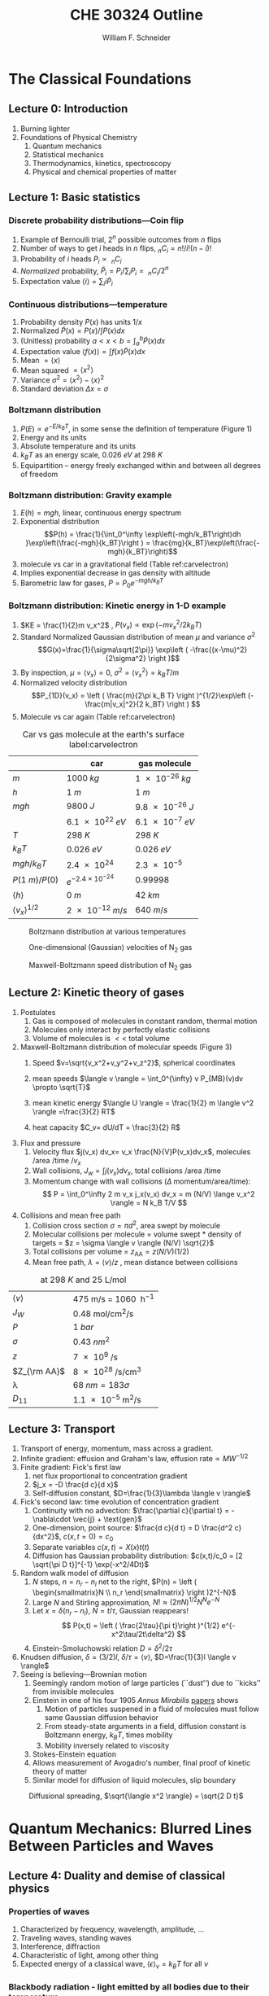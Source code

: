 #+BEGIN_OPTIONS
#+AUTHOR: William F. Schneider
#+TITLE: CHE 30324 Outline
#+EMAIL: wschneider@nd.edu
#+LATEX_CLASS_OPTIONS: [11pt]
#+LATEX_HEADER:\usepackage{geometry}
#+LATEX_HEADER:\geometry{margin=1.0in}
#+LATEX_HEADER:\usepackage{outline}
#+LATEX_HEADER:\usepackage{amsmath}
#+LATEX_HEADER:\usepackage{graphicx}
#+LATEX_HEADER:\usepackage{epstopdf}
#+LATEX_HEADER:\usepackage{siunitx}
#+LATEX_HEADER:\usepackage{fancyhdr}
#+LATEX_HEADER:\usepackage{hyperref}
#+LATEX_HEADER:\usepackage[labelfont=bf]{caption}
#+LATEX_HEADER:\setlength{\headheight}{15.2pt}
#+LATEX_HEADER:\def\dbar{{\mathchar'26\mkern-12mu d}}
#+LATEX_HEADER:\pagestyle{fancy}
#+LATEX_HEADER:\fancyhf{}
#+LATEX_HEADER:\renewcommand{\headrulewidth}{0.5pt}
#+LATEX_HEADER:\renewcommand{\footrulewidth}{0.5pt}
#+LATEX_HEADER:\lfoot{\today}
#+LATEX_HEADER:\cfoot{\copyright\ 2019 W.\ F.\ Schneider}
#+LATEX_HEADER:\rfoot{\thepage}
#+LATEX_HEADER:\lhead{\em{Physical Chemistry for Chemical Engineers}}
#+LATEX_HEADER:\rhead{ND CHE 30324}

#+OPTIONS: toc:2
#+OPTIONS: H:3 num:3
#+OPTIONS: ':t
#+END_OPTIONS


* The Classical Foundations
** Lecture 0: Introduction
1. Burning lighter
2. Foundations of Physical Chemistry
   1. Quantum mechanics
   2. Statistical mechanics
   3. Thermodynamics, kinetics, spectroscopy
   4. Physical and chemical properties of matter

#+BEGIN_EXPORT latex
\begin{table}
\begin{center}
\caption{Key units in Physical Chemistry}
\begin{tabular}{|lrlrl|} 
  \hline
  $N_\mathrm{Av}$: & $6.02214 \times 10^{23}$& mol$^{-1}$  & & \\
  1 amu: & $1.6605\times 10^{-27}$ & kg & & \\
  $k_\mathrm{B}$: & $1.38065\times 10^{-23}$ & J~K$^{-1}$ & $8.61734\times
  10^{-5}$ & eV K$^{-1}$\\
  $R$: & 8.314472 & J K$^{-1}$ mol$^{-1}$ & $8.2057 \times 10^{-2}$ & l atm mol$^{-1}$ K$^{-1}$\\
  $\sigma_\mathrm{SB}$: & $5.6704\times 10^{-8}$ & J s$^{-1}$ m$^{-2}$ K$^{-4}$ & & \\
  $c$: & $2.99792458\times 10^8$ & m s$^{-1}$ & & \\
  $h$: & $6.62607\times 10^{-34}$ & J s & $4.13566\times 10^{-15}$ & eV s
  \\
  $\hbar$: & $1.05457\times 10^{-34}$ & J s & $6.58212\times 10^{-16}$&  eV s \\
  $hc$: & 1239.8 & eV nm  & & \\
  $e$: & $1.60218\times 10^{-19}$ &  C & & \\
  $m_e:$ & $9.10938215\times 10^{-31}$ & kg &1:  0.5109989 & MeV c$^{-2}$  \\
  $\epsilon_0$: & $8.85419 \times 10^{-12}$ & C$^2$ J$^{-1}$ m$^{-1}$ & $5.52635\times
  10^{-3}$ & $e^2$ \AA$^{-1}$ eV$^{-1}$ \\
  $e^2/4\pi\epsilon_0$: & $2.30708 \times 10^{-28}$&  J m & 14.39964 & eV \AA\\
  $a_0$: & $0.529177 \times 10^{-10}$ & m & 0.529177 & \AA\\
  $E_\mathrm{H} $: & 1 & Ha & 27.212 & eV \\
  \hline
\end{tabular}
\end{center}
\end{table}
#+END_EXPORT
** Lecture 1: Basic statistics
*** Discrete probability distributions---Coin flip
   1. Example of Bernoulli trial, $2^n$ possible outcomes from $n$ flips
   2. Number of ways to get $i$ heads in $n$ flips, $_nC_i=n!/i!(n-i)!$
   3. Probability of $i$ heads $P_i \propto\ _nC_i$
   4. /Normalized/ probability, $\tilde P_i = P_i/\sum_i P_i =\ _nC_i/2^n$
   5. Expectation value $\langle i \rangle = \sum_i i \tilde P_i$

*** Continuous distributions---temperature
   1. Probability density $P(x)$ has units $1/x$
   2. Normalized $\tilde P(x) = P(x)/\int P(x) dx$
   3. (Unitless) probability $a < x < b = \int_a^b \tilde P(x) dx$
   4. Expectation value $\langle f(x) \rangle = \int f(x) \tilde P(x) dx$
   5. Mean $= \langle x \rangle$
   6. Mean squared $= \langle x^2 \rangle$
   7. Variance $\sigma^2=\langle x^2 \rangle - \langle x \rangle^2$
   8. Standard deviation $\Delta x = \sigma$

*** Boltzmann distribution
   1. $P(E) \propto e^{-E/k_BT}$, in some sense the definition of temperature (Figure 1)
   2. Energy and its units
   3. Absolute temperature and its units
   4. $k_BT$ as an energy scale, \SI{0.026}{eV} at \SI{298}{K}
   5. Equipartition -- energy freely exchanged within and between all degrees of freedom
*** Boltzmann distribution: Gravity example
      1. $E(h)=mgh$, linear, continuous energy spectrum
      2. Exponential distribution
         \[P(h) = \frac{1}{\int_0^\infty \exp\left(-mgh/k_BT\right)dh }\exp\left(\frac{-mgh}{k_BT}\right )  =  \frac{mg}{k_BT}\exp\left(\frac{-mgh}{k_BT}\right)\]
      3. molecule vs car in a gravitational field (Table ref:carvelectron)
      4. Implies exponential decrease in gas density with altitude
      5. Barometric law for gases, $P=P_0e^{-mgh/k_BT}$
*** Boltzmann distribution: Kinetic energy in 1-D example
      1. $KE = \frac{1}{2}m v_x^2$ , $P(v_x) \propto \exp \left (-m v_x^2/2 k_B T\right )$
      2. Standard Normalized Gaussian distribution of mean $\mu$ and variance $\sigma^2$
        \[G(x)=\frac{1}{\sigma\sqrt{2\pi}} \exp\left (
          -\frac{(x-\mu)^2}{2\sigma^2} \right )\] 
      3. By inspection, $\mu=\langle v_x \rangle=0$, $\sigma^2=\langle v_x^2\rangle =k_BT/m$
      4. Normalized velocity distribution
       \[P_{1D}(v_x) = \left ( \frac{m}{2\pi k_B T} \right )^{1/2}\exp\left
         (-\frac{m|v_x|^2}{2 k_BT} \right ) \]
      5. Molecule vs car again (Table  ref:carvelectron)

#+CAPTION: Car vs gas molecule at the earth's surface label:carvelectron
|-------------------------------+-----------------------------+-----------------|
|                               | car                         | gas molecule    |
|-------------------------------+-----------------------------+-----------------|
| /m/                           | \SI{1000}{kg}               | \SI{1e-26}{kg}  |
| /h/                           | \SI{1}{m}                   | \SI{1}{m}       |
| /mgh/                         | \SI{9800}{J}                | \SI{9.8e-26}{J} |
|                               | \SI{6.1e22}{eV}             | \SI{6.1e-7}{eV} |
| /T/                           | \SI{298}{K}                 | \SI{298}{K}     |
| \(k_BT\)                      | \SI{0.026}{eV}              | \SI{0.026}{eV}  |
| \(mgh/k_BT\)                  | \SI{2.4e24}{}               | \SI{2.3e-5}{}   |
| \(P(\SI{1}{m})/P(0)\)         | \(e^{-2.4\times 10^{-24}}\) | 0.99998         |
| \(\langle h \rangle\)         | \SI{0}{m}                   | \SI{42}{km}     |
| \(\langle v_x \rangle^{1/2}\) | \SI{2e-12}{m/s}             | \SI{640}{m/s}   |
|-------------------------------+-----------------------------+-----------------|

#+BEGIN_EXPORT latex
\begin{table}\small
\begin{center}
\caption{Energy conversions and correspondences}
\begin{tabular}{|l|ccccc|}
\hline 
 & J & eV &  Hartree & kJ mol$^{-1}$ & cm$^{-1}$\\
\hline
1 J = & 1 & $6.2415\times 10^{18}$ & $2.2937\times 10^{17}$ &  $6.0221 \times
10^{20}$  & $5.0340 \times 10^{22} $\\ 
1 eV = & $1.6022 \times 10^{-19} $ & 1 & 0.036748 & 96.485 & 8065.5 \\
1 Ha = & $4.3598\times 10^{-18}$ & 27.212 & 1 & 2625.6 & 219474.6 \\
1 kJ mol$^{-1}$ = & $1.6605\times 10^{-21}$ & 0.010364 & $ 3.8087\times 10^{-4}$ & 1 & 83.5935 \\
1 cm$^{-1}$ = &$ 1.986410^{-23}$ & $1.23984\times 10^{-4}$ & $4.55623\times
10^{-6}$& 0.011963 & 1 \\
\hline 
\end{tabular}
\end{center}
\end{table}
#+END_EXPORT


#+BEGIN_SRC python :exports none :results output org drawer
import numpy as np
import matplotlib.pyplot as plt

R0 = 8.31441  # J/mol K
mass = 28. /1000 # kg/mol N2

def Boltzmann(E,T):
    return np.exp(-E/(R0*T))/(R0*T)

def MB1D(v,T):
    return np.sqrt(mass/(2*np.pi*R0*T))*np.exp(-(mass*v*v)/(2*R0*T))

def MB(c,T):
    K = 0.5 * mass * c *c
    degeneracy = 4 * np.pi * c * c
    normalization = (mass/(2*np.pi*R0*T))**1.5
    return normalization*degeneracy*Boltzmann(K,T)

energy = np.linspace(0,3000,1500)
velocity = np.linspace(-1000,1000,1000)
speed = np.linspace(0,1500,1000)

plt.figure()
for Temperature in [100,300,1000]:
   Probability = Boltzmann(energy,Temperature)
   plt.plot(Probability,energy,label='{0} K'.format(Temperature))

legend = plt.legend()

plt.ylabel('Energy (J/mol)')
plt.xlabel('Probability (mol/J)')
# plt.title('Boltzmann distribution at various temperatures')
plt.savefig('./Images/Boltzmann.png')

plt.figure()
for Temperature in [100,200,300,400,500]:
    Probability = MB1D(velocity,Temperature)
    plt.plot(velocity,Probability,label='{} K'.format(Temperature))

legend=plt.legend()
plt.xlabel('Velocity (m/s)')
plt.ylabel('Probability (1/(m/s))')
# plt.title('Boltzmann distribution at various temperatures')
plt.savefig('./Images/MB1D.png')

plt.figure()
for Temperature in [100,200,300,400,500]:
    Probability = MB(speed,Temperature)
    plt.plot(speed,Probability,label='{} K'.format(Temperature))

legend=plt.legend()
plt.xlabel('Speed (m/s)')
plt.ylabel('Probability (1/(m/s))')
# plt.title('Boltzmann distribution at various temperatures')
plt.savefig('./Images/MB.png')

#+END_SRC

#+RESULTS:
:RESULTS:
:END:

#+CAPTION: Boltzmann distribution at various temperatures
#+ATTR_LATEX: :width 0.5\textwidth
[[./Images/Boltzmann.png]]


#+CAPTION: One-dimensional (Gaussian) velocities of N$_2$ gas
#+ATTR_LATEX: :width 0.5\textwidth
[[./Images/MB1D.png]]

#+CAPTION: Maxwell-Boltzmann speed distribution of N$_2$ gas
#+ATTR_LATEX: :width 0.5\textwidth
[[./Images/MB.png]]

** Lecture 2: Kinetic theory of gases
1. Postulates
   1. Gas is composed of molecules in constant random, thermal motion
   2. Molecules only interact by perfectly elastic collisions
   3. Volume of molecules is $<<$ total volume
2. Maxwell-Boltzmann distribution of molecular speeds (Figure 3)
   1. Speed $v=\sqrt{v_x^2+v_y^2+v_z^2}$, spherical coordinates
     \begin{eqnarray*}   
       P_{\rm MB}(v) & = &\int\int P_{1D}(v_x) P_{1D}(v_y) P_{1D}(v_z) v^2 \sin(\theta) d\theta d\phi \\
         & = &4\pi v^2 \left( \frac{m}{2\pi k_B T}\right)^{3/2}\exp\left(-\frac{m
    v^2}{2k_B T}\right)
     \end{eqnarray*}
   2. mean speeds $\langle v \rangle = \int_0^{\infty} v P_{MB}(v)dv \propto \sqrt{T}$
   3. mean kinetic energy $\langle U \rangle = \frac{1}{2} m \langle v^2 \rangle =\frac{3}{2} RT$
   4. heat capacity $C_v= dU/dT = \frac{3}{2} R$
3. Flux and pressure
   1. Velocity flux $j(v_x) dv_x= v_x \frac{N}{V}P(v_x)dv_x$, molecules /area /time /$v_x$
   2. Wall collisions, $J_w = \int j(v_x) dv_x$, total collisions /area /time
   3. Momentum change with wall collisions ($\Delta$ momentum/area/time):
      \[ P = \int_0^\infty 2 m v_x j_x(v_x) dv_x = m (N/V) \lange v_x^2 \rangle = N k_B T/V \]
4. Collisions and mean free path
   1. Collision cross section $\sigma=\pi d^2$, area swept by molecule
   2. Molecular collisions per molecule = volume swept * density of targets = $z = \sigma \langle v \rangle (N/V) \sqrt{2}$
   3. Total collisions per volume = $z_{\mathrm{AA}} = z  (N/V) (1/2)$ 
   4. Mean free path, $\lambda = \langle v \rangle/z$ , mean distance between collisions

#+CAPTION: \ce{N2} at \SI{298}{K} and \SI{25}{\liter\per\mole}
|---------------------+---------------------------------------------------------|
| $\langle v \rangle$ | \SI{475}{\meter\per\second} = \SI{1060}{\mile\per\hour} |
| $J_W$               | \SI{0.48}{\mole\per\centi\meter\squared\per\second}     |
| $P$                 | \SI{1}{bar}                                             |
| $\sigma$            | \SI{0.43}{nm^2}                                         |
| $z$                 | \SI{7e9}{\per\second}                                   |
| $Z_{\rm AA}$        | \SI{8e28}{\per\second\per\centi\meter\cubed}            |
| \lambda             | $\SI{68}{nm} = 183 \sigma$                              |
| $D_{11}$            | \SI{1.1e-5}{\meter\squared\per\second}                  |
|---------------------+---------------------------------------------------------|

#+BEGIN_EXPORT latex
\begin{table} 
\begin{center}
    \caption{Kinetic theory of gases key equations}
    \begin{tabular}{|lr|}
     \hline
 & \\
Boltzmann distribution & $\displaystyle P(E) = g(E) e^{-E/k_BT}$ \\ \ \ \ \ ($g(E)$: degeneracy of
$E$) & \\ 
Maxwell-Boltzmann distribution & $ \displaystyle
P_{\rm MB}(v) = 4\pi v^2 \left( \frac{m}{2\pi k_B T}\right)^{3/2}\exp\left(-\frac{m
    v^2}{2k_B T}\right) $ \\  & \\
Mean and RMS speeds & 

$\displaystyle \langle v \rangle = \left( \frac{8 k_B T}{\pi m} \right)^{1/2} \ \ \ \ \langle v^2
\rangle^{1/2} = \left( \frac{3 k_B T}{m} \right)^{1/2} $ \\  & \\

Pressure & $
\displaystyle \langle P \rangle = \frac{\Delta p}{\Delta t} = m \frac{N}{V}\frac{1}{3}\langle v^2
\rangle = \frac{N k_B T}{V}=\frac{n R T}{V} $ \\ & \\ 

Wall collision frequency &
$ \displaystyle  J_W = \frac{1}{4}\frac{N}{V}\langle v \rangle=\frac{P}{\left( 2 \pi m k_B
    T\right)^{1/2}} $ \\ & \\

Molecular collision frequency &
$ \displaystyle  z=\sqrt{2} \sigma \langle v \rangle\frac{N}{V} = \frac{4\sigma P}{\left( \pi m k_B T
  \right)^{1/2}} $ \\ & \\

Total collisions &
$ \displaystyle z_{AA} = \frac{1}{2} \frac{N}{V} z$ \\ & \\

Mean free path &
$\displaystyle \lambda = \frac{ \langle v \rangle}{z} = \frac{V}{\sqrt{2} \sigma N} $
\\ & \\

Graham's effusion law & $\displaystyle \frac{dN}{dt}=\text{Area}\cdot  J_w \propto 1/m^{1/2} $
\\ & \\
Effusion from a vessel & $\displaystyle P=P_0 e^{-t/\tau}, \tau = \frac{V}{A}\left
  (\frac{2\pi m}{k_B T}\right )^{1/2} $ \\ & \\ 

Self-diffusion constant &
$\displaystyle D_{11} = \frac{1}{3}\langle v \rangle \lambda $ \\ & \\

Diffusion rate &
$\displaystyle \langle x^2 \rangle^{1/2} = \sqrt{2 D t} $\ \ \ \  $\langle r^2 \rangle^{1/2} = \sqrt{6
D t}$ \\ & \\

Einstein-Smoluchowski equation & $\displaystyle D_{11}= \frac{\delta^2}{2\tau}$ \\ & \\

Stokes-Einstein equation for liquids & $\displaystyle D_{11}=\frac{k_BT}{4\pi\eta r}$\ \ \
``Slip'' boundary \\
 & \\
 & $\displaystyle D_\mathrm{Brownian}=\frac{k_BT}{6\pi\eta r}$\ \ \ ``Stick'' boundary \\
\hline
    \end{tabular}
\end{center}
 \end{table}
#+END_EXPORT

** Lecture 3: Transport
1. Transport of energy, momentum, mass across a gradient.
2. Infinite gradient: effusion and Graham's law, $\text{effusion rate}\propto MW^{-1/2}$
3. Finite gradient: Fick's first law 
   1. net flux proportional to concentration gradient
   2. $j_x = -D \frac{d c}{d x}$
   3. Self-diffusion constant, $D=\frac{1}{3}\lambda \langle v \rangle$
4. Fick's second law: time evolution of concentration gradient
   1. Continuity with no advection: \(\frac{\partial c}{\partial t}
          = -\nabla\cdot \vec{j} + \text{gen}\)
   2. One-dimension, point source: $\frac{d c}{d t} = D \frac{d^2 c}{dx^2}$, $c(x,t=0) =c_0$ 
   3. Separate variables $c(x,t) = X(x)t(t)$
   4. Diffusion has Gaussian probability distribution: \(c(x,t)/c_0 = [2 \sqrt{\pi D
          t}]^{-1} \exp(-x^2/4Dt)\)
5. Random walk model of diffusion
   1. $N$ steps, $n = n_r - n_l$ net to the right, $P(n) = \left ( \begin{smallmatrix}N \\ n_r \end{smallmatrix} \right )2^{-N}$
   2. Large $N$ and Stirling approximation, $N! \approx \left (2\pi N\right)^{1/2} N^N e^{-N}$
   3. Let $x = \delta (n_r - n_l)$, $N = t/\tau$, Gaussian reappears!
     \[ P(x,t) = \left ( \frac{2\tau}{\pi t}\right )^{1/2} e^{-x^2\tau/2t\delta^2} \]
   4. Einstein-Smoluchowski relation $D = \delta^2/2\tau$
6. Knudsen diffusion, $\delta = (3/2)l$, $\delta/\tau = \langle v \rangle$, $D=\frac{1}{3}l \langle v \rangle$
7. Seeing is believing---Brownian motion
   1. Seemingly random motion of large particles (``dust'') due to ``kicks'' from invisible molecules
   2. Einstein in one of his four 1905 /Annus Mirabilis/ [[https://einsteinpapers.press.princeton.edu/vol2-trans/137][papers]] shows
      1. Motion of particles suspened in a fluid of molecules must
         follow same Gaussian diffusion behavior
      2. From steady-state arguments in a field, diffusion constant is Boltzmann energy, $k_B T$, times mobility
      3. Mobility inversely related to viscosity
   3. Stokes-Einstein equation
   4. Allows measurement of Avogadro's number, final proof of kinetic theory of matter
   5. Similar model for diffusion of liquid molecules, slip boundary

#+BEGIN_SRC python :exports none :results output org drawer
import numpy as np
import matplotlib.pyplot as plt

R0 = 8.31441  # J/mol K
mass = 28. /1000 # kg/mol N2
sigma = 0.43e-18 # m^2
T = 298. # K
N = 6.022e23 # molecules
V = 25.e-3 # m^3

lambd = V/(N * sigma * np.sqrt(2))  # m

v = np.sqrt(8 * R0 * T/(np.pi *mass))  # m/s

D = (1./3.) * v * lambd # m^2/s, in 3-D
# print(D)

def conc(x,t):
    return 0.5*np.sqrt(1./(np.pi * D * t)) * np.exp(-x*x/(4*D*t))

distance = np.linspace(-1.,1.,200)

plt.figure()
for time in [1000,2000,3000,4000,5000]:
    distribution = conc(distance,time)
    plt.plot(distance,distribution,label='{} s'.format(time))

legend=plt.legend()
plt.xlabel('Distance (m)')
plt.ylabel('Probability (1/m)')
# plt.title('Boltzmann distribution at various temperatures')
plt.savefig('./Images/diffusion.png')
#+END_SRC

#+RESULTS:
:RESULTS:
:END:

#+CAPTION: Diffusional spreading, $\sqrt{\langle x^2 \rangle} = \sqrt{2 D t}$
#+ATTR_LATEX: :width 0.5\textwidth
[[./Images/diffusion.png]]

* Quantum Mechanics: Blurred Lines Between Particles and Waves
** Lecture 4: Duality and demise of classical physics
*** Properties of waves
1. Characterized by frequency, wavelength, amplitude, \ldots
2. Traveling waves, standing waves
3. Interference, diffraction
4. Characteristic of light, among other thing
5. Expected energy of a classical wave, $\langle \epsilon \rangle _\nu = k_B T$ for all $\nu$

#+BEGIN_EXPORT latex
\begin{table}
\begin{center}
    \caption{Classical waves}
    \begin{tabular}{|lc|}
     \hline
The free wave equation & $\displaystyle \frac{ \partial^2 \Psi(x,t)}{\partial x^2} = \frac{1}{v^2}\frac{\partial^2 \Psi(x,t)}{\partial t^2}$ \\
\\
General solution & \(\Psi(x,t) = A \sin(kx -\omega t)\) \\
Wavelength (distance) & \( \lambda = 2\pi/k \) \\
Frequency (/time) & \( \nu =\omega/2\pi \) \\
Speed & \( v= \lambda \nu \) \\
Amplitude (distance) & \(A\) \\
Energy & \( E \propto A^2 \) \\
Standing wave & \(\Psi(x,t) = A \sin(kx)\cos(\omega t), \quad k =n\pi/a\) \\
\hline
\end{tabular}
\end{center}
\end{table}
#+END_EXPORT

*** Blackbody radiation - light emitted by all bodies due to their temperature
1. Blackbody/Hohlraum spectrum (like the sun)
   1. Stefan-Boltzmann law, total irradiance \(I(\lambda,T)\)
   2. Wien's displacement law, $\lambda_\mathrm{text}T = \mathrm{constant}$
2. Rayleigh-Jeans predicts spectrum using classical physics
   1. standing waves + classical wave energy \(\rightarrow\) ultraviolet catastrophe
   2.   \(I(\lambda, T) = (8\pi/\lambda^4) \cdot k_B T \cdot c \)
3. Planck model, 1900
   1. Energy spectrum of waves are /quantized/, $\epsilon_\nu=nh\nu$, $n = 0,1,2, \ldots$
   2. Expected energy of a quantized wave: 
      \[\langle \epsilon \rangle_\nu = \sum_{n=0}^\infty e^{-nh\nu/k_BT} = h\nu/\left (
          e^{h\nu/k_BT}-1 \right )\]
   3. Intensity:
      \[I(\lambda, T) = \frac{8\pi}{\lambda^4} \cdot \langle\epsilon \rangle_\nu \cdot c \]
   4. Correctly reproduces Stefan-Boltzmann and Wien Laws!
*** Heat capacities of solids
1. Law of DuLong and Pettite, $C_v = 3R$, fails at low $T$
2. Einstein model
   1. Energy of atomic vibrations $\nu$ are /quantized/, $\epsilon_\nu=nh\nu$, $n = 0,1,2, \ldots$
   2. Expected energy of vibration exactly same as Planck's quantized waves
   3. Heat capacity = derivative of energy wrt temperature goes to zero at low $T$
*** Photoelectric effect - electrons emitted when light shined on a metal
1. Energy of most weakly bound electrons to a material defined as work function, $W$
2. Shine light on metal, observe kinetic energy of electrons $E_\text{kinetic}=h\nu -W$
3. Kinetic energy varies with light frequency, number of electrons varies with light intensity
4. Einstein model, 1905 (Nobel prize)
   1. Light is both wave-like /and/ composed of particle-like "photons"
   2. Photon energy related to frequency: \(\epsilon = h \nu\ = hc/\lambda\)
   3. Light intensity related to number of photons
*** Special theory of relative (Einstein, 1905)
1. speed of light /c/ in a vacuum is a constant for all observes, independent of \(\vu\)
2. photons carry momentum  $p=h/\lambda$
3. demonstrated by Compton effect, light scattering off electrons changes $\lambda$
*** Rutherford, planetary model of atom
1. Inconsistent with Maxwell's equations
*** Bohr model of H atom
1. Bohr model (the old quantum mechanics)
   1. Stable electron "orbits," quantized angular momentum
   2. Light emission corresponds to orbital jumps, $\nu=\Delta E/h$
   3. Bohr equations
   4. Comparison with Rydberg formula
   5. Failure for larger atoms
2. Explains discrete H energy spectrum and Rydberg formala
*** de Broglie relation
1. $\lambda=h/p$ /universally/
2. Relation to Bohr orbits
3. Davison and Germer experiment, $e^-$ diffraction off Ni
4. Basis of modern electron diffraction to observe structure of materials
*** Wave-particle duality

#+BEGIN_SRC python :exports results
import numpy as np
import matplotlib.pyplot as plt

hc = 1239.8      # eV nm
c = 2.9979e8 * 1.e9   # nm/s
k = 8.61734e-5   # eV /K
hck = hc/k       # nm K

def Irrad(wl,T):
      return (8. * np.pi * hc * c * wl**-5) / (np.exp(hck/(wl*T))-1)
def PlanckEnergy(wl,T):
      return (hc/wl) / (np.exp(hck/(wl*T))-1)

plt.figure()
wl=np.linspace(100,5000,1000)
for T in [1000.,2000.,3000.,4000.,5000.]:
    Intensity = Irrad(wl,T)
    plt.plot(wl,Intensity,label='{} K'.format(T))

legend=plt.legend()
plt.xlabel('Wavelength (nm)')
plt.ylabel('Irradiance (eV/nm$^3$/s)')
# plt.title('Boltzmann distribution at various temperatures')
plt.savefig('./Images/BlackBody.png')

plt.figure()
color=['red','orange','green','blue','violet']
wl=np.linspace(100,20000,1000)
for T in [1000.,2000.,3000.,4000.,5000.]:
    Energy = PlanckEnergy(wl,T)
    plt.plot(wl,Energy,label='{} K'.format(T),color=color[0])
    kT = k*T
    plt.plot([100,max(wl)],[kT,kT],ls='--',color=color.pop(0))

legend=plt.legend()
plt.xlabel('Wavelength (nm)')
plt.ylabel('Energy (eV)')
# plt.title('Boltzmann distribution at various temperatures')
plt.savefig('./Images/Planck.png')

#+END_SRC

#+RESULTS:

#+CAPTION: Blackbody irradiance
#+ATTR_LATEX: :width 0.5\textwidth
[[./Images/BlackBody.png]]
#+CAPTION: Average energy of a Planck quantized oscillator
#+ATTR_LATEX: :width 0.5\textwidth
[[./Images/Planck.png]]

#+BEGIN_EXPORT latex
\begin{table} 
\begin{center}
    \caption{The new physics}
    \begin{tabular}{|lr|}
     \hline
 & \\
Stefan-Boltzmann Law & $\displaystyle  \int I(\lambda,T)d\lambda = \sigma_\mathrm{SB} T^4$
\\ & \\
Wien's Law & $\displaystyle \lambda_\mathrm{max}T=2897768$ nm K \\
 & \\
Rayleigh-Jeans eq& $\displaystyle I(\lambda,T) = \frac{8\pi}{\lambda^4} k_B T c $ \\ 
& \\
Blackbody irradiance & $\displaystyle I(\lambda, T) =
\frac{8\pi}{\lambda^5}\frac{hc^2}{e^{hc/\lambda k_B T}-1}$ \\ 
& \\
Einstein crystal & $\displaystyle C_v=3R \left(\frac{h\nu}{k_BT}\right )^2\frac{e^{h\nu/k_BT}}{\left
            ( e^{h\nu/k_BT}-1 \right )^2}$ \\
& \\
Photon energy & $\displaystyle \epsilon=h\nu = hc/\lambda $ \\
& \\
Rydberg equation & $\displaystyle \nu = R_H c\left (1/n^2
        -1/k^2 \right)$ \\
& \\
Bohr equations & $\displaystyle l_n=n \hbar$ \\
$\displaystyle n=1,2, \ldots $ & $\displaystyle r_n = n^2 \left ( \frac{4 \pi
    \epsilon_0 \hbar^2}{e^2 m_e} \right ) = n^2 a_0$ \\
 & $\displaystyle E_n =-\frac{m_e e^4}{8\epsilon_0^2
   h^2}\frac{1}{n^2}=-\frac{E_H}{2}\frac{1}{n^2}$ \\ 
 & $\displaystyle p_n =\frac{e^2}{4\pi\epsilon_0}\frac{m_e}{\hbar}\frac{1}{n} =
p_0 \frac{1}{n} $ \\
& \\
de Broglie equation & \[\lambda=\dfrac{h}{p}\] \\
\hline
\end{tabular}
\end{center}
\end{table}
#+END_EXPORT

** Lecture 5: Postulates of quantum mechanics
*** Schr\ouml{}dinger equation describes wave-like properties of matter
1. Attempt to mathematically elaborate de'Broglie idea
2. Statement of conservation of energy, kinetic + potential = total
3. One-dimensional, time-independent, single particle Schr\ouml{}dinger equation:
    \[-\frac{\hbar^2}{2 m} \frac{d^2 \psi(x)}{dx^2} + V(x) \psi(x) = E \psi(x)\]
4. Second-order differential equation, solutions are steady-states of the system, discrete /eigenvalues/ $E$ and /eigenvectors/ $\psi(x)$
5. Applied to H atom by Schr\ouml{}dinger to recover Bohr energies
*** Born interpretation
1. wavefunction \(\psi(x)\) is a probability amplitude
2. wavefunction squared \(|\psi(x)|^2\) is probability density
*** Postulates
1. Wavefunction contains all information about a system
2. Operators used to extract that information
   1. QM operators are /Hermitian/
   2. Have eigenvectors and real eigenvalues, $\hat{O}\psi_i=o\psi_i$
   3. Are orthogonal, $\langle \psi_i | \psi_j \rangle = \delta_{ij}$
   4. Always observe an eigenvalue when making an observation
3. Expectation values
4. Energy-invariant wavefunctions given by Schr\ouml{}odinger equation
5. Uncertainty principle
*** Particle in a box illustrations

#+BEGIN_EXPORT latex
\begin{table} 
\begin{center}
    \caption{\large{Postulates of Non-relativistic Quantum Mechanics}}
   \begin{description}
    \item[Postulate 1:] {{\bf The physical state of a system is completely described by
        its wavefunction $\Psi$.}  In general, $\Psi$ is a complex function of the spatial
      coordinates and time.  $\Psi$ is required to be:}
    \begin{outline}
      \item{Single-valued}
      \item {continuous and twice differentiable}
      \item {square-integrable ($\int \Psi^*\Psi d\tau$ is defined over all finite domains)}
      \item {For bound systems, $\Psi$ can always be normalized such that $\int \Psi^*\Psi d\tau=1$}
    \end{outline}

  \item[Postulate 2:]  To every physical observable quantity $M$ there corresponds a
    Hermitian operator $\hat{M}$.  {\bf The only observable values of $M$ are the
      eignevalues of $\hat{M}$.}
    \begin{center}
    \begin{tabular}[h]{ccc}
      \hline
{\bf Physical quantity} & {\bf Operator} & {\bf Expression} \\
\hline
Position $x,y,z$ & $\hat{x},\hat{y},\hat{z}$ & $x\cdot, y\cdot, z\cdot$ \\ \\
Linear momentum $p_x, \ldots$ & $\hat{p}_x,\ldots $ & $\displaystyle -i\hbar\frac{\partial}{\partial
  x},\ldots $\\
Angular momentum $l_x, \ldots$ & $\hat{p}_x,\ldots $ & $\displaystyle -i\hbar \left
  (y\frac{\partial}{\partial z}-z\frac{\partial}{\partial y}\right ), \ldots $ \\
Kinetic energy $T$ & $\hat{T}$ & $\displaystyle -\frac{\hbar^2}{2m}\nabla^2$ \\
Potential energy $V$ & $\hat{V}$ & $V({\bf r},t)$ \\
Total energy $E$ & $\hat{H}$ & $\displaystyle -\frac{\hbar^2}{2m}\nabla^2+V({\bf r},t)$\\ \\
\hline
    \end{tabular}
  \end{center}
    \item[Postulate 3:] {If a particular observable $M$ is measured many times on many
      identical systems is a state $\Psi$, the average resuts with be the expectation
      value of the operator $\hat{M}$:
      \begin{equation*}
        \langle M \rangle = \int \Psi^* (\hat{M}\Psi)d{\bf\tau}
      \end{equation*}}
    \item[Postulate 4:] {The energy-invariant states of a system are solutions of the equation
        \begin{eqnarray*}
          \hat{H}\Psi({\bf r},t) & = & i\hbar\frac{\partial}{\partial t}\Psi({\bf r},t) \\
          \hat{H} & = & \hat{T}+\hat{V}
        \end{eqnarray*}
      The time-independent, stationary states of the system are solutions to the equation
      \begin{equation*}
        \hat{H}\Psi({\bf r}) = E\Psi(\bf{r})
      \end{equation*}
}
    \item[Postulate 5:] (The {\bf uncertainty principle}.)  Operators that do not commute
      $(\hat{A}(\hat{B}\Psi)\neq\hat{B}(\hat{A}\Psi))$ are called {\em conjugate}.
      Conjugate observables cannot be determined simultaneously to arbitrary accuracy.
      For example, the standard deviation in the measured positions and momenta of
      particles all described by the same $\Psi$ must satisfy $\Delta x\Delta p_x \geq \hbar/2$.
    \end{description}
\end{center}
\end{table}
#+END_EXPORT
** Lecture 6: Particle in a box model
*** Particle between infinite walls, electron confined in a wire
1. Classical solution, either stationary or uniform bouncing back and forth
*** One-dimesional QM solutions
1. Schr\ouml{}dinder equation and boundary conditions
2. discrete, quantized solutions
3. standing waves, $\lambda=2 L/n$, $n-1$ nodes, non-uniform probability
4. [[http://dx.doi.org/10.1021/jp053496l][Ho paper]], STM of Pd wire
5. zero point energy and uncertainty
6. correspondence principle
7. superpositions
*** Finite walls and tunneling
1. Potential well of finite depth $V_0$
2. Finite number of bound states
3. Classical region, $\psi(x) ~ e^{ikx}+e^{-ikx}, k=\sqrt{2mE}/\hbar$
4. "Forbidden" region, $\psi(x) ~ e^{\kappa x}+e^{-\kappa x},
      \kappa=\sqrt{2m(V_0-E)}/\hbar$
5. Non-zero probability to "tunnel" into forbidden region
6. Tunneling between two adjacent wells: chemical bonding, STM, nanoelectronics
7. H atom tunneling: NH$_3$ inversion, H transfer, kinetic isotope effect
*** Multiple dimensions
1. separation of variables, one quantum number for each dimension
*** Introduce Pauli principle for fermions?

#+BEGIN_EXPORT latex
\begin{table}[tb]
   \begin{center}
   \caption{Particle-in-a-box model}
    \label{Particle-in-a-box}
\begin{tabular}[h]{|c|}
\hline
 \\
$\displaystyle       V(x) = \left \{
        \begin{array}{rl}
          0 & 0 < x < L \\
          \infty & x \leq 0 \text{ or } x \geq L
        \end{array} \right . $ \\
 \\
$\displaystyle     \psi_n(x) =\sqrt{\frac{2}{L}} \sin \left ( \frac{n\pi x}{L} \right )$
\\ 
 \\
$\displaystyle     E_n =\frac{n^2\pi^2\hbar^2}{2mL^2}, n = 1, 2, ...$ \\
 \\
     \includegraphics[scale=.5]{Images/PIAB.png} \\       
\hline
\end{tabular}
 \end{center}
\end{table}
#+END_EXPORT

#+BEGIN_SRC python :exports results
import numpy as np
import matplotlib.pyplot as plt

hc = 1239.8      # eV nm
c = 2.9979e8 * 1.e9   # nm/s
k = 8.61734e-5   # eV /K
hck = hc/k       # nm K
me = 5.685630e-30  # eV/(nm/s)^2
hbar = 6.58212e-16 # eV s 

L = 1.0 ; # nm
E0 = (1./(2.*me))*(np.pi * hbar/L)**2  # eV

def psi(n,x):
      return np.sqrt(2./L)*np.sin(n*np.pi*x/L)
def eig(n):
      return E0*n*n

plt.figure()
wl=np.linspace(0,L,500)
for n in [1,2,3,4,5]:
    waveftn = psi(n,wl)
    energy = eig(n)
    plt.plot([0,L],[energy,energy],ls='--',color='black')
    offset = waveftn + energy
    plt.plot(wl,offset,label='n = {}'.format(n))

legend=plt.legend()
plt.xlabel('Distance (L)')
plt.ylabel('Energy (eV)')
plt.title('Energies and wavefunctions of an electron confined to a 1 nm box')
plt.savefig('./Images/PIAB.png')
#+END_SRC

#+RESULTS:

** Lecture 7: Harmonic oscillator
*** Classical harmonic oscillator
1. Hooke's law, $F=-k(x-x_0)$, $k$ spring constant
2. Continuous sinusoidal motion
3. $x(t)=A \sin(\frac{k}{\mu})^{1/2}t, \nu=\frac{1}{2\pi}(\frac{k}{\mu})^{1/2}, E=\frac{1}{2}kA^2$
4. Exchanging kinetic and potential energies
*** Quantum harmonic oscillator
1. Schr\ouml{}dinger equation and boundary conditions
2. Solutions like P-I-A-B + tunneling at boundaries (see Table 10)
3. Zero-point energy and uniform energy ladder
4. Parity operator and even/odd symmetry:  \(\langle x \rangle =0 \)
5. Recursion relations: \( \langle x^2 \rangle =
      \alpha^2 (v+1/2), \langle V(x) \rangle = \frac{1}{2} h\nu (v+\frac{1}{2})\)
6. Virial theorem: $V(x) \propto x^n \rightarrow \langle T \rangle = \frac{n}{2}\langle V \rangle$
7. Classical turning point and tunneling
8. Classical limiting behavior: large 
*** HCl example
1. Reduced mass, $\frac{1}{\mu}=\frac{1}{m_A}+\frac{1}{m_B}$
2. ZPE, energy spacing in IR, Boltzmann probabilities

#+BEGIN_EXPORT latex
\begin{table}[]
   \begin{center}
   \caption{Harmonic oscillator model}
    \label{Harmonic-oscillator}
\begin{tabular}[h]{|c|}
\hline
 \\
$\displaystyle       V(x) = \frac{1}{2} k x^2, -\infty < x < \infty $ \\
 \\
$\displaystyle     \psi_v(x) = N_v H_v(x/\alpha)e^{-x^2/2\alpha^2}, v = 0, 1, 2, \ldots $ \\
\\
$\displaystyle \alpha=(\hbar^2/\mu k)^{1/4}, N_v=(2^vv!\alpha\sqrt{\pi})^{-1/2} $ \\
 \\
\underline{Hermite polynomials} \\
$\displaystyle H_0(y) =1$\\
$\displaystyle H_1(y) = 2y$\\
$\displaystyle H_2(y) = 4y^2-2$\\
$\displaystyle H_{n+1}(y) = 2 y H_n(y) -2 n H_{n-1}(y)$\\
 \\
$\displaystyle     \nu =\frac{1}{2\pi}\sqrt\frac{k}{\mu}$ \\
$\displaystyle     E_v=(v+\frac{1}{2})h \nu, v=0, 1, 2, ...$ \\
 \\
     \includegraphics[scale=.6]{Images/HO} \\       
\hline
\end{tabular}
 \end{center}
\end{table}
#+END_EXPORT

#+BEGIN_SRC python :exports results
# Stub to solve Schrodinger eq numerically
import numpy as np
import matplotlib.pyplot as plt
from scipy.interpolate import interp1d
from scipy import linalg as LA

hc = 1239.8      # eV nm
c = 2.9979e8 * 1.e9   # nm/s
kB = 8.61734e-5   # eV /K
hckB = hc/kB       # nm K
me = 5.685630e-30  # eV/(nm/s)^2
hbar = 6.58212e-16 # eV s 
mH = 1.0364269572e-26 # eV/(nm/s)^2

# harmonic parameters
k = 800.0 *  6.24150912588 # eV / nm^2


def harmonic(k,x):
    return 0.5 * k * x**2

def Hmat(mass,V):
    hbar2mu = -hbar*hbar/(2 * mass) # eV nm^2
    n = np.size(V)
#    print(n)

    A = np.zeros((n-1,n-1))
    for i in range(n-1):
        for j in range(n-1):
            if i==j+1 or i==j-1:
                 A[i,j]=(3./2.)*hbar2mu
            if i==j+2 or i==j-2:
                 A[i,j]=-(3./20.)*hbar2mu
            if i==j+3 or i==j-3:
                 A[i,j]=(1./90.)*hbar2mu
        A[i,i]=-(49./18.)*hbar2mu #+V([i]) 
    return A

X = np.linspace(-0.01,0.01,100)
#print(X)
#print(np.size(X))
V = harmonic(k,X)
#print(V)
#print(np.size(V))
H = Hmat(mH,V)
#print(H)
# eigenE, eigenfn = LA.eigh(A)

# print(eigenE)

# plt.figure()
# plt.plot(X,V)
# plt.xlabel('Distance (nm)')
# plt.ylabel('Energy (eV)')

# plt.savefig('./Images/harmonic.png')


#+END_SRC

#+RESULTS:

#+BEGIN_COMMENT
#+BEGIN_SRC python :exports results
import numpy as np
import matplotlib.pyplot as plt
from scipy.interpolate import interp1d
from scipy import linalg as LA

#
# Numerical solution of Schrodinger equation by finite difference
#


# Read potential energy file
X = np.loadtxt(r'real62.csv',delimiter=',',usecols=(0,))
E = np.loadtxt(r'real62.csv',delimiter=',',usecols=(1,))
E -=min(E)

eVolt = 1.60218e-19 # conversion factor from eV to J
heV = 4.135667662e-15 # Planck's constant in ev.s
A2M2 = 1e-20 # conversion factor from sq. Angstrom to sq m
mAds = 1.574528e-27 # mass of proton
c = 29979245800 # speed of light

# Calculate the kinetic energy cefficient
KE = heV*heV*eVolt/(8*np.pi**2*mAds*A2M2)

# Min and max for grid
xMin = min(X)
xMax = max(X)

# Fit a curve to X,E data
xnew = np.linspace(xMin,xMax,100)
V = interp1d(X,E, kind='cubic',bounds_error=False,fill_value='extrapolate')
# fig = plt.figure()
# ax = fig.add_subplot(1,1,1)
# ax.plot(xnew,V(xnew))
# plt.show()
plt.plot(xnew,V(xnew),color='b',label='Anharmonic')

# Solving the Schrodinger equation using finite difference
L = xMax +.5
n = 1000;
dx = 2*L/n
xGrid = np.arange(-L+dx,L,dx)
A = np.zeros((n-1,n-1))
for i in range(n-1):
    for j in range(n-1):
        if i==j+1 or i==j-1:
            A[i,j]=-3/2*KE/dx**2
        if i==j+2 or i==j-2:
            A[i,j]=3/20*KE/dx**2
        if i==j+3 or i==j-3:
            A[i,j]=-1/90*KE/dx**2
    A[i,i]=49/18*KE/dx**2+V(xGrid[i]) 

# Solve for eigenvalues
E, wfn = LA.eigh(A)
lz = []
print('-----------------------------------')
print('Harmonic Energy State Data')
print('-----------------------------------')
for i in range(5):
    v = E[i+1]-E[i]
    w = v/heV/c
    print('Energy state {0} - Energy State {1}'.format(i+2,i+1))
    print('Energy difference: \t{} eV'.format(v))
    print('Vibrational frequency: \t{} cm-1'.format(w))
    print('-----------------------------------')
    lz.append(E[i])
for i in range(5):
    plt.plot(xGrid,wfn[:,i]+lz[i],color='b',label=None)
    
# Read harmonic potential energy file
X = np.loadtxt(r'harmonic62.csv',delimiter=',',usecols=(0,))
E = np.loadtxt(r'harmonic62.csv',delimiter=',',usecols=(1,))
E -=min(E)

eVolt = 1.60218e-19 # conversion factor from eV to J
heV = 4.135667662e-15 # Planck's constant in ev.s
A2M2 = 1e-20 # conversion factor from sq. Angstrom to sq m
mAds = 1.574528e-27 # mass of proton
c = 29979245800 # speed of light

# Calculate the kinetic energy cefficient
KE = heV*heV*eVolt/(8*np.pi**2*mAds*A2M2)

# Min and max for grid
xMin = min(X)
xMax = max(X)

# Fit a curve to X,E data
xnew = np.linspace(xMin,xMax,100)
V = interp1d(X,E, kind='cubic',bounds_error=False,fill_value='extrapolate')
# fig = plt.figure()
# ax = fig.add_subplot(1,1,1)
# ax.plot(xnew,V(xnew))
# plt.show()
plt.plot(xnew,V(xnew),color='r',label='Harmonic')

# Solving the Schrodinger equation using finite difference
L = xMax +.5
n = 1000;
dx = 2*L/n
xGrid = np.arange(-L+dx,L,dx)
A = np.zeros((n-1,n-1))
for i in range(n-1):
    for j in range(n-1):
        if i==j+1 or i==j-1:
            A[i,j]=-3/2*KE/dx**2
        if i==j+2 or i==j-2:
            A[i,j]=3/20*KE/dx**2
        if i==j+3 or i==j-3:
            A[i,j]=-1/90*KE/dx**2
    A[i,i]=49/18*KE/dx**2+V(xGrid[i]) 

# Solve for eigenvalues
E, wfn = LA.eigh(A)
lz = []
print('-----------------------------------')
print('Harmonic Energy State Data')
print('-----------------------------------')
for i in range(5):
    v = E[i+1]-E[i]
    w = v/heV/c
    print('Energy state {0} - Energy State {1}'.format(i+2,i+1))
    print('Energy difference: \t{} eV'.format(v))
    print('Vibrational frequency: \t{} cm-1'.format(w))
    print('-----------------------------------')
    lz.append(E[i])
for i in range(5):
    plt.plot(xGrid,wfn[:,i]+lz[i],color='r',label=None)
plt.ylim([0,2.2])
plt.ylabel('Energy (eV)')
plt.xlabel('Distance (Å)')
plt.legend(loc='center left', bbox_to_anchor=(1, 0.5),fancybox = True, shadow = True)
plt.show()
#+END_SRC

#+END_COMMENT

** Lecture 8: Rigid Rotor
*** Classical rigid rotor
1. Compare rotation about an axis vs linear motion
2. Moment of intertia $I=\mu r^2$
3. Angular momentum, $\mathbf{l} = I \mathbf{\omega} = \mathbf{r}\times \mathbf{p}$, $T= l^2/2I$ 
   1. Angular momentum and energy continuous variables
*** Quantum rotor in a plane
1. Angular momentum and kinetic energy operators in polar coordinates,
      $\hat l_z = -i\hbar \frac{d}{d\phi}$
2. Eigenfunctions degenerate, cw and ccw rotation
3. No zero point energy
4. Angular momentum eignefunctions, $l_z = m_l \hbar$
5. Energy superpositions and localization 

#+BEGIN_EXPORT latex
\begin{table}[tbh]
   \begin{center}
   \caption{2-D rigid rotor model}
    \label{Rigid rotor}
\begin{tabular}[h]{|c|}
\hline
 \\
$\displaystyle       V(\phi) = 0, 0 \leq \phi \leq 2\pi $ \\
 \\
$\displaystyle \hat H = -\frac{\hbar^2}{2 I} \frac{\partial^2}{\partial
  \phi^2},\ \ \ \ \ I=\mu R^2
$\\
\\
$\displaystyle     \psi_{m_l}(\phi) = \frac{1}{\sqrt{2\pi}} e^{-i m_l \phi}, m_l
= 0, \pm 1, \pm 2, \ldots $ \\
\\
$\displaystyle     E_{m_l}=\frac{\hbar^2}{2 I}m_l^2$ \\
 \\
$\displaystyle L_z = m_l \hbar$ \\
\\
     \includegraphics[scale=1]{Images/2Drotor.pdf} \\       
\hline
\end{tabular}
 \end{center}
\end{table}
#+END_EXPORT

*** Quantum rotor in 3-D
1. Angular momentum and kinetic energy operators in spherical coordinates
2. Spherical harmonic solutions, $Y_{lm_l}$
3. Azimuthal QN $l=0, 1, \ldots$
4. Magnetic QN $m_l = -l, -l+1, ..., l$
5. Energy spectrum, $2 l + 1$ degeneracy
6. Vector model - can only know total total $|L|$ and $L_z$
7. Wavefunctions look like atomic orbitals, $l$ nodes

#+BEGIN_EXPORT latex
\begin{table}
   \begin{center}
   \caption{3-D rigid rotor model}
    \label{3-D Rigid rotor}
\begin{tabular}[h]{|c|}
\hline
 \\
$\displaystyle       V(\theta,\phi) = 0, 0 \leq \phi \leq 2\pi, 0 \leq \theta <
\pi$ \\
 \\
$\displaystyle     \hat L^2 = -\hbar^2 \left [
  \frac{1}{\sin^2\theta}\frac{\partial^2}{\partial \phi^2}+\frac{1}{\sin
    \theta}\frac{\partial}{\partial \theta}\left ( \sin \theta
    \frac{\partial}{\partial \theta}\right ) \right ] $ \\
\\
$\displaystyle \hat H_\text{rot} = \frac{1}{2 I} \hat L^2$ \\
\\
$\displaystyle     Y_{lm_l}(\theta,\phi)=N_l^{|m|}P_l^{|m|}(\cos(\theta))e^{im_l\phi}$ \\
\\
$\displaystyle l = 0, 1, 2, \ldots, \ \ \ \ \ \ m_l = 0,\pm 1, \ldots, \pm l$
\\
\\
$\displaystyle     E_{l}=\frac{\hbar^2}{2 I}l(l+1)$ \\
 \\
$\displaystyle |L| = \hbar \sqrt{l(l+1)}, L_z = m_l \hbar $ \\
% \\
%     \includegraphics[scale=0.4]{Images/3Drotor.png} \\       
\hline
\end{tabular}
 \end{center}
\end{table}
#+END_EXPORT


#+BEGIN_SRC python :exports results
import matplotlib.pyplot as plt
from matplotlib import cm, colors
from mpl_toolkits.mplot3d import Axes3D
import numpy as np
from scipy.special import sph_harm

phi = np.linspace(0, np.pi, 100)
theta = np.linspace(0, 2*np.pi, 100)
phi, theta = np.meshgrid(phi, theta)

# The Cartesian coordinates of the unit sphere
x = np.sin(phi) * np.cos(theta)
y = np.sin(phi) * np.sin(theta)
z = np.cos(phi)

m, l = 0, 0

# Calculate the spherical harmonic Y(l,m) and normalize to [0,1]
fcolors = sph_harm(m, l, theta, phi).real
fmax, fmin = fcolors.max(), fcolors.min()
fcolors = (fcolors - fmin)/(fmax - fmin)

# Set the aspect ratio to 1 so our sphere looks spherical
sfig = plt.figure(figsize=plt.figaspect(1.))
s = sfig.add_subplot(111, projection='3d')
s.plot_surface(x, y, z,  rstride=1, cstride=1, facecolors=cm.seismic(fcolors))
# Turn off the axis planes
s.set_axis_off()
plt.savefig('./Images/s.png')

m, l = 0, 1

# Calculate the spherical harmonic Y(l,m) and normalize to [0,1]
fcolors = sph_harm(m, l, theta, phi).real
fmax, fmin = fcolors.max(), fcolors.min()
fcolors = (fcolors - fmin)/(fmax - fmin)

# Set the aspect ratio to 1 so our sphere looks spherical
# fig = plt.figure(figsize=plt.figaspect(1.))
pfig = plt.figure(figsize=plt.figaspect(1.))
p = pfig.add_subplot(111, projection='3d')
p.plot_surface(x, y, z,  rstride=1, cstride=1, facecolors=cm.seismic(fcolors))
# Turn off the axis planes
p.set_axis_off()

plt.savefig('./Images/p.png')

m, l = 1, 2

# Calculate the spherical harmonic Y(l,m) and normalize to [0,1]
fcolors = sph_harm(m, l, theta, phi).real
fmax, fmin = fcolors.max(), fcolors.min()
fcolors = (fcolors - fmin)/(fmax - fmin)

# Set the aspect ratio to 1 so our sphere looks spherical
# fig = plt.figure(figsize=plt.figaspect(1.))
dfig = plt.figure(figsize=plt.figaspect(1.))
d = dfig.add_subplot(111, projection='3d')
d.plot_surface(x, y, z,  rstride=1, cstride=1, facecolors=cm.seismic(fcolors))
# Turn off the axis planes
d.set_axis_off()

plt.savefig('./Images/d.png')
#+END_SRC

#+RESULTS:
:RESULTS:
:END:

#+BEGIN_EXPORT LaTeX
\begin{figure}
\includegraphics[scale=0.4]{./Images/s.png}
\includegraphics[scale=0.4]{./Images/p.png}
\includegraphics[scale=0.4]{./Images/d.png}
\caption{Pythonic $s$ ($l = 0$), $p$ ($l=1$), and $d$ ($l=2$) spherical harmonics. Color scale from red to white to blue corresponds to positive to zero to negative sign of wavefunction.}
\end{figure}
#+END_EXPORT

*** Particle angular momentum
1. Fermions, mass, half-integer spin
   1. Electron, $s=1/2, m_s=\pm 1/2$
2. Bosons, force-carrying, integer spin
** Lecture 9: Spectroscopy
*** Spectroscopy is quantitative measurement of interaction of light with matter
1. Observed $I(\nu)/I(\nu_0)$
2. Bohr condition, $|E_f-E_i|/h=\nu =c\tilde{\nu}=c/\lambda$
3. Intensities determined by populations of initial and final states (from Boltzmann distribtuion) and transition probabilities
*** Einstein coefficients
1. Stimulated absorption, $dn_1/dt= -n_1 B\rho(\nu)$
2. Stimulated emission, $dn_2/dt= -n_2 B\rho(\nu)$
3. Spontaneous emission, $dn_2/dt=-n_2 A, A=\left ( \frac{8\pi h
              \nu^3}{c^3}\right )B$
4. $1/A=$ lifetime
*** Transition probability
1. Einstein coefficient $B_{if}=\frac{|\mu_{if}|^2}{6\epsilon_0\hbar^2}$
2. Classical electric dipole, $\overrightarrow{\mu}=q \cdot
          \overrightarrow{l}$, quantum dipole operator $\hat\mu = e\cdot \overrightarrow{r}$
3. Transition dipole moment, $\mu_{if} = \left(
        \frac{d\mu}{dx}\right ) \langle \psi_i|\hat\mu |\psi_f \rangle$
4. Selection rules---conditions that make $\mu_{if}$ non-zero,
      "allowed" vs "forbidden" transitions
** Lecture 10: Vibrational and rotational spectroscopy
*** Diatomic rotational spectroscopy
1. Apply rigid rotor model
2. Rotational constant $\tilde{B} = (\hbar^2/2I)/hc = \hbar/4\pi I c$ cm$^{-1}$, $I=\mu R_\mathrm{eq}^2$
3. Gross selection rule: dynamic dipole moment non-zero (heteronuclear, not homonuclear)
4. Specific selection rule: $\Delta l=\pm 1$, $\Delta m_l=0, \pm1$
5. $\Delta \tilde{E_l}  = 2\tilde{B}(l+1)$ cm$^{-1}$
6. Rotational state populations
*** Polyatomic rotational spectroscopy
1. Three distinct moments of intertia ($I_x, I_y, I_z$)
2. Spectra more complex
*** Diatomic vibrational spectroscopy
1. Apply harmonic oscillator model
2. Vibrational constant $\tilde{\nu} = (\sqrt{k/\mu}/2\pi)/hc$ cm$^{-1}$
3. Gross selection rule: dynamic dipole $d\mu/dx$ non-zero (heteronuclear, non homonuclear)
4. Specific selection rule: dipole integral $\langle \psi_v|\hat\mu|\psi_{v^\prime} \rangle =0$
          unless $\Delta v = \pm 1$
5. Allowed $\Delta \tilde{E}_v = \tilde{\nu}$ cm$^{-1}$
6. Boltzmann distribution implies $v=0$ states dominate at normal $T$
*** Raman spectroscopy
1. Shine in light of arbitrary frequency $\tilde{\nu_0}$, mostly get out the same
2. Some light comes out at $\tilde{\nu_0}-\tilde{\nu}$ (Stoke's line)
3. Some light comes out at $\tilde{\nu_0}+\tilde{\nu}$ (anti-Stoke's line)
4. Gross selection rule: dynamic polarizability non-zero (homonuclear, not heteronuclear)
*** Anharmonicity, Morse potential
*** Vibration-rotation spectroscopy
1. Harmonic oscillator + rigid rotor
2. Selection rules: $\Delta v = \pm 1, \Delta l=\pm 1$
3. $R$ branch: $\Delta \tilde E  = \tilde \nu + 2B(l+1), \Delta l = 1$ 
4. $P$ branch: $\Delta \tilde E = \tilde \nu - 2B(l), \Delta l = -1$
#+CAPTION: Rovibrational spectrum of carbon monoxide
#+ATTR_LATEX: :width 0.5\textwidth
[[./Images/CO-rovib.png]]
*** Polyatomic vibrational spectroscopy
1. Polyatomics, $3n-6$ ($3n-5$ for linear polyatomic) vibrational modes
2. Selection rules and degeneracies affect number of observed features
3. CO$_2$ example
** Lecture 11: Hydrogen atom
*** Schr\ouml{}dinger equation
1. Spherical coordinates and separation of variables
2. Coulomb potential $v_\mathrm{Coulomb}(r)=-\frac{e^2}{4\pi\epsilon_0}\frac{1}{r}$
3. Centripetal potential  $v=\hbar^2\frac{l(l+1)}{2\mu r^2}$
#+BEGIN_EXPORT latex
\begin{table}[]
   \begin{center}
   \caption{Hydrogen atom}
    \label{Hydrogen atom}
\begin{tabular}[h]{|c|}
\hline
 \\
$\displaystyle       V(r) = -\frac{e^2}{4\pi\epsilon_0}\frac{1}{r}, 0 < r< \infty$ \\
 \\
$\displaystyle     \hat H = -\frac{\hbar^2}{2m_e}\frac{1}{r^2}\left [
  \frac{\partial}{\partial r}r^2\frac{\partial}{\partial r} + \hat L^2 \right ] +V(r)$ \\
\\
$\displaystyle \psi(r,\theta,\phi) = R(r)Y_{l,m_l}(\theta,\phi) $ \\
\\
$\displaystyle   \left \{ -\frac{\hbar^2}{2m_e}\frac{1}{r^2}
            \frac{d}{d r} \left ( r^2 \frac{d}{dr}\right ) + \frac{\hbar^2
              l(l+1)}{2 m_e r^2}
          -\frac{e^2}{4\pi\epsilon_0}\frac{1}{r}\right \} R(r) = E R(r) $ \\
\\
$\displaystyle R_{nl}(r) = N_{nl} e^{-x/2} x^l L_{nl}(x),\ \ \  x = \frac{2 r}{n a_0} $
\\
$\displaystyle P_{nl}(r) = r^2 R_{nl}^2 $
\\
\\
$\displaystyle n = 1, 2, \ldots,\ \  l = 0, \ldots, n-1 \ \ m_l = 0,\pm 1, \ldots, \pm l$
\\
\\
$\displaystyle N_{nl} = \sqrt{\left ( \frac{2}{na_0}\right )^3 \frac{(n-l-1)!}{2n(n+l)!}}$
\\
\\
$\displaystyle L_{10} = L_{21} = L_{32} = \ldots =1 \quad L_{20} = 2 - x \quad L_{31} = 4-x$
\\
\\
\\
$\displaystyle     E_{n}=-\frac{1}{2}\frac{\hbar^2}{m_e a_0^2}\frac{1}{n^2} =-\frac{E_H}{2}\frac{1}{n^2}$ \\
 \\
$\displaystyle |L| = \hbar \sqrt{l(l+1)}, L_z = m_l \hbar $ \\
\\
$\displaystyle \langle r \rangle = \left \{ \frac{3}{2} n^2 - \frac{1}{2} l(l+1) \right \} \frac{a_0}{Z} $ \\
\\
%%     \includegraphics[scale=0.4]{Images/H_atom} \\       
\hline
\end{tabular}
 \end{center}
\end{table}
#+END_EXPORT

*** Solutions
1. $\psi(r,\theta,\phi)=R_{nl}(r)Y_{lm}(\theta,\phi)$
2. Principle quantum number $n=1,2,\ldots$
   1. $K$, $L$, $M$, $N$, ... shells
   2. $n-1$ radial nodes
3. Azimuthal quantum number $l=0,1,...,n-1$
   1. $s$, $p$, $d$, ... orbital sub-shells
   2. $l$ angular nodes
4. Magnetic quantum number $m_l=-l,-l+1,...,l$
5. Spin quantum number $m_s=\pm 1/2$
6. Energy spectrum and populations
7. Electronic selection rules
   1. $\Delta l=\pm 1 \quad \Delta m_s =0 \quad \Delta m_l = 0,\pm 1$
9. Wavefunctions = "orbitals"
10. Integrate out angular components to get radial probability function $P_{nl}(r)=r^2 R_{nl}^2(r)$
    1. $\langle r\rangle = \int r P_{nl}(r) dr = \left(\frac{3}{2}n^2-l(l+1)\right)a_0$

#+BEGIN_SRC python :exports results
import matplotlib.pyplot as plt
import numpy as np
from sympy.physics.hydrogen import E_nl
from sympy.physics.hydrogen import R_nl
from sympy import symbols
from sympy.plotting import plot
from sympy import var

#fig = plt.gcf()

var('r')
max = 10

r = np.linspace(0,max,100)
Ones = np.array([R_nl(1, 0, x) for x in r],dtype='float')
plt.plot(r,Ones,label='1s')
Twos = np.array([R_nl(2, 0, x) for x in r],dtype='float')
plt.plot(r,Twos,label='2s')
Twop = np.array([R_nl(2, 1, x) for x in r],dtype='float')
plt.plot(r,Twop,label='2p')

plt.plot([0,max],[0,0],color='black',linestyle=':')
plt.xlim(0,max)
plt.xlabel('Distance (a0)')
plt.ylabel('Wavefunction R(r)')

plt.legend()
plt.title('H atom radial wavefunctions')
plt.savefig('./Images/H-R.png')

plt.figure()
Ones = np.array([x*x*R_nl(1, 0, x)**2 for x in r],dtype='float')
plt.plot(r,Ones,label='1s')
Twos = np.array([x*x*R_nl(2, 0, x)**2 for x in r],dtype='float')
plt.plot(r,Twos,label='2s')
Twop = np.array([x*x*R_nl(2, 1, x)**2 for x in r],dtype='float')
plt.plot(r,Twop,label='2p')

plt.plot([0,max],[0,0],color='black',linestyle=':')
plt.xlim(0,max)
plt.xlabel('Distance (a0)')
plt.ylabel('Radial probability P(r)')
plt.title('H atom radial probability functions')

plt.legend()
plt.savefig('./Images/H-P.png')

#+END_SRC

#+RESULTS:
:RESULTS:
:END:

#+CAPTION: H atom wavefunctions
#+ATTR_LATEX: :width 0.5\textwidth
[[./Images/H-R.png]] 
#+CAPTION: H atom radial probability
#+ATTR_LATEX: :width 0.5\textwidth
[[./Images/H-P.png]] 

*** /Variational principle/
1. Solutions of Schr\ouml{}dinger equation always form a complete set
2. True wavefunction energy is therefore lower bound on energy of any trial wavefunction
\[\langle \psi_\text{trial}^\lambda | \hat{H} | \psi_\text{trial}^\lambda\rangle =E_\text{trial}^\lambda \geq E_0\]
3. Optimize wavefunction with respect to variational parameter
\[ \left ( \frac{\partial \langle \psi_\text{trial}^\lambda | \hat{H} | \psi_\text{trial}^\lambda\rangle}{\partial\lambda} \right ) = 0 \rightarrow \lambda_\text{opt} \] 

** Lecture 12: Many-electron atoms
*** Many-electron problem, Schr\ouml{}dinger equation not exactly solvable (Sad!)
1.  $e^- -e^-$ interaction terms prevent separation of variables
2.  /Independent electron/ model basis of all solutions, describes each electron by its own wavefunction, or "orbital," $\psi_i$
*** Qualitative solutions
 1. $\psi_i$ look like H atom orbitals,  labeled by same quantum numbers
 2. /Aufbau principle/: ``Build-up'' electron configuration by adding electrons into H-atom-like orbitals, from bottom up
 3. /Pauli exclusion principle/: Every electron in atom must have a unique set of quantum numbers, so only two per orbital (with opposite spin)
 4. /Pauli exclusion principle (formally)/: The wavefunction of a multi-particle system must be anti-symmetric to coordinate exchange if the particles are fermions, and symmetric to coordinate exchange if the particles are bosons
 5. /Hund's rule/: Electrons in degenerate orbitals prefer to be spin-aligned.  Configuration with highest /spin multiplicity/ is the most preferred
| $S$   | $2S+1$ | multiplicity |
|-------+--------+--------------|
| 0     |      1 | singlet      |
| $1/2$ |      2 | doublet      |
| 1     |      3 | triplet      |
| $3/2$ |      4 | quartet      |
*** Structure of the periodic table
1. Electrons in different subshells experience different effective nuclear charge $Z_\mathrm{eff} = Z - \sigma_{nl}$
2. Inner ("core") shells not shielded well
3. Inner shell electrons "shield" outer electrons well
4. Within a shell, $s$ shielded less than $p$ less than $d$ ..., causes degeneracy to break down
5. Electrons in same subshell shield each other poorly, causing ionization energy to increase across the subshell
*** Quantitative solutions
1. Schr\ouml{}dinger equation
     \[\hat H \Psi({\bf r}_1, {\bf r}_2,...)=E \Psi({\bf r}_1, {\bf r}_2,...)\]
     \[\hat H = \sum_i \hat h_i + \frac{e^2}{4 \pi
          \epsilon_0}\sum_i\sum_{j>i}\frac{1}{|{\bf r}_i-{\bf r}_j|}\]
     \[\hat h_i = -\frac{\hbar^2}{2m_e}\nabla^2_i-\frac{Z
          e^2}{4\pi\epsilon_0}\frac{1}{|{\bf r}_i|}\]
2. Construct candidate many-electron wavefunction $\Psi$ from one
      electron wavefunctions (mathematical details vary with exact approach)
     \[\Psi({\bf r}_1, {\bf r}_2,...)\approx \psi_1({\bf
            r}_1)\psi_2({\bf r}_2)...\psi_n({\bf r}_n)\]
3. Calculate expectation value of $E$ of approximate model and apply
       /variational principle/ to find equations that describe "best" (lowest
	total energy) set of $\psi_i$
	\[\frac{\partial E}{\partial \psi_i}=0 \ \ \ \forall i\]
	\[\hat f\psi=\left\{\hat h + \hat v_\mathrm{Coul}[\psi_i] + \hat
            v_\mathrm{ex}[\psi_i]+\hat v_\mathrm{corr}[\psi_i] \right\}\psi=\epsilon\psi\]
	\[E=\sum_i \epsilon_i-\frac{1}{2}\langle \Psi |\hat v_\mathrm{Coul}[\psi_i] + \hat
            v_\mathrm{ex}[\psi_i]+\hat v_\mathrm{corr}[\psi_i]|\Psi \rangle\]
4. Motivate as equation for an electron moving in a "field" of
          other electrons, adding an electron to a known set of $\psi_i$
*** Electron-electron interactions
   1. Coulomb ($\hat v_\mathrm{Coul}$): classical repulsion between distinguishable electron "clouds"
   2. Exchange ($\hat v_\mathrm{ex}$): accounts for electron indistinguishability (Pauli principle for fermions).  Decreases Coulomb repulsion because electrons of like spin intrinsically avoid one another
   3. Correlation ($\hat v_\mathrm{corr}$): decrease in Coulomb repulsion due to dynamic ability of electrons to avoid one another; "fixes" orbital approximation
   4. General form of exchange potential is expensive to calculate; general form of correlation potential is unknown
*** Popular models
1. /Hartree model/: Include only classical Coulomb repulsion $\hat v_\mathrm{Coul}$
2. /Hartree-Fock model/: Include Coulomb and exchange
3. /Density-functional theory/ (DFT): Include Coulomb and
	approximate expressions for exchange and correlation         
*** Numerical solution 
1. All potential terms $\hat v$ depend on the solutions, so  equations must be solved /iteratively/ to /self-consistency/
2. Solved numerically on a grid or by expanding solutions in a basis set
*** DFT calculations on atoms
1. See [[http://www.chemsoft.ch/qc/fda.htm]]

#+BEGIN_SRC python :exports results
import matplotlib.pyplot as plt
import numpy as np
from sympy.physics.hydrogen import E_nl
from sympy.physics.hydrogen import R_nl
from sympy import symbols
from sympy.plotting import plot
from sympy import var

#fig = plt.gcf()
aueV = 27.2114

Atom = ["He", "Ne", "Ar", "Kr"]
IPexpt = np.array([24.59, 21.56, 15.76,14.00])
IPXalpha = np.array([0.8998,0.7912,0.5735,0.5130]) # Hartree
IPXalphaeV = IPXalpha*aueV

offset = -0.7
plt.figure()
for i in [0,1,2,3]:
    plt.scatter(IPexpt[i],IPXalphaeV[i],color='black')
    plt.text(IPexpt[i],IPXalphaeV[i]+offset,Atom[i],color='black')
plt.plot([13,25],[13,25],color='black',linestyle=':',label='y=x')
plt.xlabel('Experiment (eV)')
plt.ylabel('DFT (eV)')
plt.legend()

plt.title('DFT-computed vs experimental 1st ionization energies')

plt.savefig('./Images/Ionization.png')

#+END_SRC

#+RESULTS:

#+BEGIN_EXPORT latex
\begin{table}[]
   \caption{Numerical DFT Solutions for Atoms }
\begin{tabular}{cc}
\includegraphics[scale=0.33]{Images/Slide1.png} & \includegraphics[scale=0.33]{Images/Slide2.png} \\
\includegraphics[scale=0.33]{Images/Slide3.png} & \includegraphics[scale=0.33]{Images/Slide4.png} \\
\includegraphics[scale=0.33]{Images/Slide5.png} & \includegraphics[scale=0.5]{Images/Ionization.png} 
\end{tabular}
\end{table}
#+END_EXPORT

** Lecture 13: Molecular orbital theory of molecules
*** Clamped nucleus ("Born-Oppenheimer") approximation
1. Write one-electron equations parametrically in terms of positions of  all atoms
      \begin{eqnarray}
      \hat h & = & -\frac{\hbar^2}{2m_e}\nabla^2-\sum_\alpha \frac{Z_\alpha
          e^2}{4\pi\epsilon_0}\frac{1}{|{\bf r}-{\bf R}_\alpha|} \\
      \hat f\psi & = & \left\{\hat h + \hat v_\mathrm{Coul}[\psi_i] + \hat
            v_\mathrm{ex}[\psi_i]+\hat v_\mathrm{corr}[\psi_i] \right\}\psi=\epsilon\psi
      \end{eqnarray}
2. Solve as for atoms, using some model for electron-electron interactions
3. Potential energy surface (PES)
	\[ E({\bf R}_\alpha, {\bf
            R}_\beta,...)=E_\mathrm{elec}+\frac{e^2}{4\pi\epsilon_0}\sum_\alpha\sum_{\beta>\alpha}\frac{Z_\alpha
            Z_\beta}{|{\bf R}_\alpha-{\bf R}_\beta|} \]
*** H$_2$ molecule as perturbation on two H atoms brought from infinite distance
1. "Bonding" orbital, \(\sigma_g({\bf r}) = 1{\rm s_A}+1{\rm s_B}\)
2. "Anti-bonding" orbital, $\sigma_u({\bf r}) = 1{\rm s_A}-1{\rm s_B}$
3. Interaction scales with "overlap" $S = \langle 1{\rm s_A} | 1{\rm
            s_B} \rangle$
4. Normalize
     \begin{displaymath}
     \sigma_g = \frac{1}{\sqrt{2(1-S)}}\left ( 1{\rm s_A}+1{\rm s_B} \right)     \quad\quad
     \sigma_u = \frac{1}{\sqrt{2(1+S)}}\left ( 1{\rm s_A}-1{\rm s_B} \right)
     \end{displaymath}
5. Energy expectation value
     \begin{eqnarray*}
     \epsilon_g = \langle \sigma_g | \hat{f} | \sigma_g \rangle & = & \frac{1}{2(1+S)} \left \{ \langle 1{\rm s_A} | \hat{f} | 1{\rm s_A} \rangle +  \langle 1{\rm s_B} | \hat{f} | 1{\rm s_B} \rangle + 2 \langle 1{\rm s_A} | \hat{f} |1{\rm s_B} \rangle \right \}\\
     & = & \frac{1}{1+S} \left ( F_{\rm AA} + F_{\rm AB} \right ) \\
     \epsilon_u = \langle \sigma_u | \hat{f} | \sigma_u \rangle & = & \frac{1}{2(1+S)} \left \{ \langle 1{\rm s_A} | \hat{f} | 1{\rm s_A} \rangle + \langle 1{\rm s_B} | \hat{f} | 1{\rm s_B} \rangle - 2 \langle 1{\rm s_A} | \hat{f} | 1{\rm s_B} \rangle\right \}\\
     & = & \frac{1}{1-S} \left ( F_{\rm AA} - F_{\rm AB} \right )
     \end{eqnarray*}
6. Matrix elements
      \begin{eqnarray*}
	F_{\rm AA}=F_{\rm BB}\approx \epsilon_{1\mathrm{s}}=\alpha \\
	F_{\rm AB}=F_{\rm BA}=\beta \\
	\alpha < \beta < 0\ \ \mathrm{typically}
      \end{eqnarray*}
      \begin{center}
      \includegraphics[scale=0.5]{./Images/H2-MO}       
      \end{center}
7. From Taylor expansion get picture of atomic orbitals destabilized by electron repulsion $\beta S$ and split by interaction $\beta$
      \begin{eqnarray*}
	\epsilon_+\approx \alpha-\beta S + \beta \\
	\epsilon_-\approx \alpha - \beta S - \beta
      \end{eqnarray*}
8. Makes clear that bonding stabilization $<$ anti-bonding destabilization
9. Ground configuration $=\sigma_g^2$
10. Bond order = $\frac{1}{2}(n-n^*)$
*** Secular equations
1. Expand wavefunctions ("molecular orbitals") in "basis" of atomic-like orbitals
	\begin{equation}
          \psi_\mathrm{MO}=\sum_a c_a\phi_a({\bf r})
	\end{equation}
2. Problem reduces to finding set of $c_a$ that give best wavefunctions (MOs)
3. Substituting into Schr\ouml{}dinger equation and integrating yields set of linear equations for the $c_a$ for each MO
	\begin{displaymath}
          \left ( \begin{array}{ccc}
            F_{11}-\epsilon S_{11} & F_{12}-\epsilon S_{12} & \ldots \\
            F_{21}-\epsilon S_{21} & F_{22}-\epsilon S_{22} & \ldots \\
            \vdots & \vdots & \vdots
          \end{array} \right ) \left (
          \begin{array}{c}
            c_1 \\
            c_2 \\
            \vdots
          \end{array} \right ) = 0
      \end{displaymath}
   1. $F_{ij} = F_{ji} = \langle \phi_i | \hat f | \phi_j \rangle$ are
	``matrix elements''
   2. $S_{ij} = S_{ji} = \langle \phi_i | \phi_j \rangle$ are overlaps
   3. Typically basis functions normalized such that $S_{ii} = 1$
   4. $\epsilon$ are molecular orbital energies (to be solved for, as many as there are equations)
4. From linear algebra, only possible solutions are those that make the determinant vanish
	\begin{displaymath}
          \left | \begin{array}{ccc}
            F_{11}-\epsilon S_{11} & F_{12}-\epsilon S_{12} & \ldots \\
            F_{21}-\epsilon S_{21} & F_{22}-\epsilon S_{22} & \ldots \\
            \vdots & \vdots & \vdots
          \end{array} \right | = 0
      \end{displaymath}
5. Solve for \(\epsilon\)s and back-substitute to find correspond \(c_i\)s
*** H$_2$ example, again
1. Set-up and solve secular matrix
      \begin{displaymath}
       \left | \begin{array}{cc}
           \alpha-\epsilon & \beta-\epsilon S \\
           \beta - \epsilon S & \alpha-\epsilon
           \end{array} \right | = 0
      \end{displaymath}
      \begin{eqnarray*}
	\epsilon_+=\frac{\alpha+\beta}{1+S},\ \ c_1=c_2=\frac{1}{\sqrt{2(1+S)}} \\
	\epsilon_-=\frac{\alpha-\beta}{1-S},\ \ c_1=-c_2=\frac{1}{\sqrt{2(1-S)}} \\
      \end{eqnarray*}
*** Qualitative solutions of secular equations
1. Lot's of insight into chemical bonding can be obtained from approximate solutions to secular equations, basis of "molecular orbital theory"
2. Two general assumptions
   1. Diagonal matrix elements are approximately equal to energies of corresponding atomic orbitals: $F_{ii} \approx \epsilon_{i,\mathrm{ao}}$
   2. Off-diagonal elements proportional to overlap and inversely proportional to energy difference:
	\begin{displaymath}
          F_{ij} \propto \frac{S_{ij}}{\epsilon_{i,\mathrm{ao}}-\epsilon_{j,\mathrm{ao}}}
	\end{displaymath}
   3. (Often) set differential overlap $S_{ij}=0$

*** Heteronuclear diatomic: LiH, HF, BH example
1. Only AOs of appropriate symmetry, overlap, and energy match can combine to form MOs
      \begin{eqnarray*}
	\epsilon_+\approx \alpha_1- \beta S  - \beta^2/|\alpha_1-\alpha_2| \\
	\epsilon_-\approx \alpha_2 - \beta S + \beta^2/|\alpha_1-\alpha_2|
      \end{eqnarray*}
2. LiH: H 1s + Li 2s, bond polarized towards H
3. HF: H 1s + F 2p, bond polarized towards F, lots of non-bonding orbitals
4. BH: H 1s, B 2s and 2p$_z \rightarrow$ bonding, non-bonding, anti-bonding orbitals
*** Homonuclear diatomic: O$_2$
1. Assign aos, 1s, 2s, 2p for each atom (10 total)
2. In principle, solve $10\times 10$ secular matrix
3. In practice, matrix elements rules mean only a few off-diagonal elements survive
   1. 1s + 1s do nothing
   2. 2s + 2s form $\sigma$ bond and anti-bond
   3. 2p$_z$ + 2p$_z$ form second bond and anti-bond
   4. 2p$_{x,y}$ + 2p$_{x,y}$ form degenerate $\pi$ bonds and anti-bonds
   5. O$_2$ is a triplet, consistent with experiment!
*** The H\uuml{}ckel/tight binding model: [[http://resolver.caltech.edu/CaltechBOOK:1961.001][Roberts, Notes on Molecular Orbital Theory]]
1. $F_{ii}=\alpha, S_{ij}=\delta_{ij}, F_{ij}=\beta$ iff $i$ adjacent to $j$
2. Ethylene example
3. Butadiene example
4. Benzene example
5. Infinite chain example

#+BEGIN_SRC python :results output org drawer
from sympy import *
init_printing(use_unicode=True)

print('6. Cyclobutadiene example\n')
alpha,beta = symbols('alpha beta')

M = Matrix([[alpha, beta, 0 , beta],[beta, alpha, beta, 0],[0,beta,alpha,beta],[beta,0,beta,alpha]])

pprint(M)
# M = Matrix([[alpha,beta],[beta,alpha]])

eigs  = M.eigenvects()

pprint("\nEnergy state, degeneracy\n")
for state in [0, 1, 2]:
    print('{0}    {1}\n'.format(eigs[state][0],eigs[state][1]))

pprint("\nEigenvectors")
for state in [2,1,0]:
    print("Eigenvector(s) of state",state,":",eigs[state][2])
    print(" ")

#+END_SRC

#+RESULTS:
:RESULTS:
:END:

*** Band structure of solids  
1. Discrete molecular orbitals transform into continuous bands
2. Results in rich range of physical and chemical properties

#+ATTR_LATEX: :width 0.9\textwidth
[[./Images/band.pdf]]

** Lecture 14: Computational chemistry
*** Numerical Schr\ouml{}dinger equation solvers for discrete (molecule) and periodic (solids/liquids/interfaces) readily available today
*** Have to specify:
   1. Identity of atoms
   2. Positions of atoms (distances, angles, $\ldots$)
   3. (spin multiplicity)
   4. exact theoretical model (how are Coulomb, exchange, and correlation described?)
      1. Hartree, Hartree-Fock, DFT (various flavors), $\ldots$

   5. basis set to express wavefunctions in terms of
   6. initial guess of wavefunction coefficients (often guessed for you)
*** Secular equations solved iteratively until input coefficients = output coefficients
1. "self-consistent field"
2. Output
   1. energies of molecular orbitals
   2. occupancies of molecular orbitals
   3. coefficients describing molecular orbitals
   4. total electron wavefunction, total electron density, dipole moment, $\ldots$
   5. total molecular energy
   6. derivatives ("gradients") of total energy w.r.t. atom positions
3. Plot total energy vs internal coordinates: potential energy surface (PES)
4. Search iteratively for minimum point on PES (by hand or using gradient-driven search): equilibrium geometry
5. Find second derivative of energy at minimum point on PES: harmonic vibrational frequency
6. Find energy at minimum relative to atoms (or other molecules): reaction energy
*** H$_2$ example
     \begin{center}
       \includegraphics[scale=0.6]{Images/H2-PES}
     \end{center}
*** Polyatomic molecules
1. Gradient-driven optimizations, $3n-6$ degrees of freedom
2. Hessian matrix for frequencies

** Lecture 15: Electronic spectroscopy
*** Electronic spectroscopy probes electron jumps between energy states, or "orbitals"
1. The electronic structure of each substance is unique, so no general energy expression for electronic transitions
2. Core, valence, virtual, vacuum states
3.  Transitions approximately difference between orbital energies (Koopman's theorem)
  \[h \nu \approx \epsilon_\mathrm{final}-\epsilon_\mathrm{initial} \]
4. This "theorem" is an approximation because the orbitals are not static; more correctly, the energy difference is given by a full electronic structure calculation on the initial and final states

*** Selection Rules
1. $\Delta S = 0$ "allowed"
2. $\Delta S \ne 0$ "forbidden"

*** Classes of transitions
**** UV/visible spectroscopy
 1. electron jumps from valence filled to empty orbital
 2. energies of an eV or so
 3. $\pi$ to $\pi^*$ classic example
**** UV photoelectron spectroscopy
 1. electron ionized from valence filled orbital
 2. 10's of eVs
**** X-ray spectroscopy
 1. electron ionized from core orbital or promoted from core to an empty orbital 
 2. 100's-1000's eV energies
 3. many types, from lab scale to massive synchrotrons
 4. information about elemental composition, oxidation state, coordination, ...          
**** Stimulated absorption
 1. photon causes jump from lower to higher energy electronic state
 2. often convoluted with jumps to different vibrational, rotational states          
**** Spontaneous emission
 1. electron spontaneously drops to a lower energy state and emits a photon
 2. basis of fluorescence ($\Delta S = 0$)
 3. basis of long-lived phosphorescence ($\Delta S \neq  0$)
 4. long-lived because it breaks the spin selection rule
**** Stimulated emission
 1. passing photon causes electron to jump from higher to a lower energy state and to emit another photon
 2. cascade of such stimulated events is the basis of laser action#+BEGIN_COMMENT
** Lecture 16: Electronic and magnetic properties

* Statistical Mechanics: The Bridge from the Tiny to the Many
** Lecture 17: Statistical mechanics
*** Need machinary to average QM information over macroscopic systems
*** Equal /a priori/ probabilities
*** Two-state model
1. Box of particles, each of which can have energy 0 or $\epsilon$
2. Thermodynamic state defined by number of elements $N$, and number of quanta $q$, $U=q\epsilon$
3. Degeneracy of given $N$ and $q$ given by binomial distribution:
        \begin{displaymath}
          \Omega(N,q)=\frac{N!}{q!(N-q)!}
        \end{displaymath}
4. Allow energy (heat!) to exchange between two such systems
   1. Energy of composite system is sum of individual systems (first law, \(q_1+q_2=q\))
   2. Degeneracy of composite system is always $\geq$ degeneracy of the starting parts!
          \[\Omega(N_1+N_2,q_1+q_2) > \Omega(N_1,q_1)\cdot \Omega(N_2,q_2) \]
   3. Boltzmann's tombstone, $S = k_B \ln \Omega$
   4. Second Law:
#+BEGIN_QUOTE
Die Energie der Welt ist constant.  Die Entropie der Welt strebt einem Maximum zu. - Clausius
#+END_QUOTE

*** Large two-state system
1. Stirling's approximation:
     \[\Omega(N,q) \approx N^N/(N-q)^{(N-q)}\]
2. Composite system
     \[\Omega(N,q) = \sum_{i\le q} \Omega(N_1,i)\cdot \Omega(N_2,q-i) \]
3. For large $N$, one term /overwhelmingly/ dominates sum
#+BEGIN_SRC python :exports results
import numpy as np
import matplotlib.pyplot as plt

def Omega(N,q):
    return (N**N)/((N-q)**(N-q))
def LOmega(N,q):
    return N*np.log(N)-(N-q)*np.log(N-q)

plt.figure()
N1 = 100
N2 = 100
qtot = 50
q1=np.linspace(0,qtot,qtot+1)
q2 = qtot - q1

lomega1 = LOmega(N1,q1)
lomega2 = LOmega(N2,q2)

plt.subplot(1,2,1)
plt.plot(q1,lomega1,label="System 1")
plt.plot(q1,lomega2,label="System 2")
composite=lomega1+lomega2
plt.plot(q1,composite,label="Composite")
plt.ylabel("Log Omega")
plt.legend()

plt.subplot(1,2,2)
lomegamax=np.max(composite)
plt.plot(q1,np.exp((lomega1+lomega2)-lomegamax),color='green',label="Composite")
plt.ylim([0,1])
plt.ylabel("Relative contribution")
plt.legend()
plt.title("N1 = N2 = 100, q = 50")

plt.savefig("./Images/2state-100.png")

plt.figure()
N1 = 100000
N2 = 100000
qtot = 50000
q1=np.linspace(0,qtot,qtot+1)
q2 = qtot - q1

lomega1 = LOmega(N1,q1)
lomega2 = LOmega(N2,q2)

plt.subplot(1,2,1)
plt.plot(q1,lomega1,label="System 1")
plt.plot(q1,lomega2,label="System 2")
composite=lomega1+lomega2
plt.plot(q1,composite,label="Composite")
plt.ylabel("Log Omega")
plt.legend()

plt.subplot(1,2,2)
lomegamax=np.max(composite)
plt.plot(q1,np.exp((lomega1+lomega2)-lomegamax),color='green',label="Composite")
plt.ylim([0,1])
plt.ylabel("Relative contribution")
plt.legend()
plt.title("N1 = N2 = 100000, q = 50000")

plt.savefig("./Images/2state-100000.png")

#+END_SRC

#+RESULTS:

#+BEGIN_EXPORT latex
\begin{table}
   \caption{Left: Energy distribution in two small, interacting two-state systems.  Right: Energy distribution in two large interacting two-state systems}
\begin{tabular}{cc}
\includegraphics[scale=0.5]{Images/2state-100.png} & \includegraphics[scale=0.5]{Images/2state-100000.png}
\end{tabular}
\end{table}
#+END_EXPORT

*** Consequences of energy flow between two large systems
1. Each subsystem has energy $U_i$ and degeneracy $\Omega_i(U_i)$
2. Bring in thermal contact, $U=U_1+U_2$, $\Omega=\sum_{U_1}\Omega_1(U_1)\Omega_2(U-U_1)$
3. If systems are very large, one combination of $U_1$, $U_2$ will dominate \Omega sum. Find largest term.
        \begin{displaymath}
           \left ( \frac{\partial \Omega}{\partial U_1} \right )_{N} = 0
        \end{displaymath}
        \begin{displaymath}
 \left ( \frac{\partial \ln \Omega_1}{\partial U_1} \right )_N = \left ( \frac{\partial \ln \Omega_2}{\partial U_2} \right )_N
        \end{displaymath}
        \begin{displaymath}
 \left ( \frac{\partial S_1}{\partial U_1} \right )_N = \left ( \frac{\partial S_2}{\partial U_2} \right )_N
        \end{displaymath}
5. Thermal equilibrium is determined by equal *temperature*!
        \begin{displaymath}
            \frac{1}{T}=\left ( \frac{\partial S}{\partial U} \right )_N
          \end{displaymath}
6. Equal temperatures \rightarrow most probable distribution of energy between subsystems. 
7. (Same arguments lead to requirement that equal pressures ($P_i$) and equal chemical potentials ($\mu_i$) maximize entropy when volumes or particles are exchanged)

*** Two-state model in limit of large $N$
1. Large $N$ and Stirling's approximation
2. Fundamental thermodynamic equation of two-state system:
        \begin{displaymath}
          S(U)=-k_B \left ( x \ln x + (1-x) \ln (1-x) \right ), \mathrm{where}\
          x = q/N = U/N\epsilon
        \end{displaymath}
3. Temperature is derivative of entropy wrt energy, yields
          \begin{displaymath}
            U(T) = \frac{N\epsilon}{1+e^{\epsilon/k_BT}}
          \end{displaymath}
4. $T \rightarrow 0, U \rightarrow 0, S \rightarrow 0$, minimum disorder
5. $T \rightarrow \infty, U \rightarrow N\epsilon/2, S \rightarrow k_B \ln 2$, maximum disorder
6. Differentiate again to get heat capacity
*** Example of microcanonical ("$NVE$") ensemble
1. Direct evaluation of $S(U)$ is generally intractable, so seek simpler approach
#+BEGIN_SRC python :exports results 
import numpy as np
import matplotlib.pyplot as plt

k = 8.61734e-5   # eV /K
theta = 300.  # epsilon/kB


def q(T):
   return 1. + np.exp(-theta/T)

def P1(T):
   return 1/q(T)

def P2(T):
   return np.exp(-theta/T)/q(T)

def A(T):
   return -k*T*np.log(q(T))

def U(T):
   epsilon = theta*k
   return epsilon * np.exp(-theta/T) / q(T)

def C(T):
   return (theta/T)**2 * np.exp(-theta/T)/(q(T)*q(T))

def S(T):
   return (U(T) - A(T))/T

T = np.linspace(1,2001,500)

plt.figure()
plt.plot(T,q(T))
plt.xlabel('Temperature (K)')
plt.ylabel('Partition function')
plt.title('Two-state system partition function')
plt.savefig('./Images/2state-partition.png')

plt.figure()
plt.plot(T,P1(T),label='State 1')
plt.plot(T,P2(T),label='State 2')
plt.xlabel('Temperature (K)')
plt.ylabel('Probability')
plt.legend()
plt.title('Two-state system probabilities')
plt.savefig('./Images/2state-probability.png')

plt.figure()
plt.plot(T,A(T))
plt.xlabel('Temperature (K)')
plt.ylabel('Free energy (eV/particle)')
plt.title('Two-state system Helmholtz free energy')
plt.savefig('./Images/2state-helmholtz.png')

plt.figure()
plt.plot(T,U(T))
plt.xlabel('Temperature (K)')
plt.ylabel('Internal energy (eV/particle)')
plt.title('Two-state system internal energy')
plt.savefig('./Images/2state-internal.png')

plt.figure()
plt.plot(T,C(T))
plt.xlabel('Temperature (K)')
plt.ylabel('Heat capacity (eV/T)')
plt.title('Two-state system heat capacity')
plt.savefig('./Images/2state-heatcapacity.png')

plt.figure()
plt.plot(T,S(T))
plt.xlabel('Temperature (K)')
plt.ylabel('Entropy (eV/T)')
plt.title('Two-state system entropy')
plt.savefig('./Images/2state-entropy.png')


#+END_SRC

#+RESULTS:
:RESULTS:
:END:

#+BEGIN_COMMENT
[[./Images/2state-partition.png]]
[[./Images/2state-probability.png]]
[[./Images/2state-helmholtz.png]]
[[./Images/2state-internal.png]]
[[./Images/2state-heatcapacity.png]]
[[./Images/2state-entropy.png]]
#+END_COMMENT

#+BEGIN_EXPORT latex
\begin{table}
   \caption{Two-state system thermodynamics}
\begin{tabular}{cc}
\includegraphics[scale=0.5]{Images/2state-partition.png} & \includegraphics[scale=0.5]{Images/2state-probability.png} \\
\includegraphics[scale=0.5]{Images/2state-helmholtz.png} & \includegraphics[scale=0.5]{Images/2state-internal.png} \\
\includegraphics[scale=0.5]{Images/2state-heatcapacity.png} & \includegraphics[scale=0.5]{Images/2state-entropy.png}
\end{tabular}
\end{table}
#+END_EXPORT
** Lecture 18: Canonical ($NVT$) ensemble
*** Partition function
1. Imagine a system brought into thermal equilibrium with a much larger "reservoir" of constant $T$, such that the aggregate has a total energy $U$
2. Degeneracy of a given system microstate $j$ with energy $U_j$ is $\Omega_{res}(U-U_j)$
        \begin{eqnarray*}
          T = \frac{dU_{res}}{k_Bd\ln\Omega_{res}} \\
          \Omega_{res}(U-U_j) \propto e^{-U_j/k_B T}
        \end{eqnarray*}
3. Probability for system to be in a microstate with energy $U_j$ given by Boltzmann distribution!
        \begin{displaymath}
          P(U_j) \propto e^{-U_j/k_B T} = e^{-U_j \beta}
        \end{displaymath}
4. Partition function "normalizes" distribution, $Q(T,V) = \sum_j e^{-U_j \beta}$
5. Partition function counts the number of states accessible to a system at a given $V$ and in equilibrium with a reservoir at $T$
*** Energy factoring (sidebar)
1. If system is large, how to determine it's energy states $U_j$?  There would be many, many of them!
2. One simplification is if we can write energy as sum of energies of individual elements (atoms, molecules, degrees of freedom) of system:
    \begin{align}
      U_j&=\epsilon_j(1)+\epsilon_j(2) + ... + \epsilon_j(N) \\
      Q(N,V,T) &= \sum_j e^{-U_j\beta} \\
      &=\sum_je^{-(\epsilon_j(1)+\epsilon_j(2) + ... + \epsilon_j(N))\beta}
    \end{align}
3. /If/ molecules/elements of system can be distinguished from each
        other (like atoms in a fixed lattice), expression can be factored:
      \begin{align}
        Q(N,V,T)&=\left ( \sum_j e^{-\epsilon_j(1)\beta}\right )\cdots \left ( \sum_j
          e^{-\epsilon_j(N)\beta}\right ) \\
      &= q(1)\cdots q(N) \\
      \text{Assuming all the elements are the same:}\\
      &= q^N \\
     q&=\sum_j e^{-\epsilon_j \beta}: \mathrm{molecular\ partition\ function}
   \end{align}
4. /If not/ distinguishable (like molecules in a liquid or gas, or electrons in a solid), problem is difficult, because identical
      arrangements of energy amongst elements should only be counted once.
5. Approximate solution, good almost all the time:
    \begin{equation}
      Q(N,V,T)=q^N/N!
    \end{equation}
6. Sidebar: "Correct" factoring depends on whether individual elements are fermions or bosons, leads to funny things like superconductivity and superfluidity.

*** Distinguishable vs. indistinguishable particles
1. $q(V,T)$ counts states available to a single element of a system, like a molecule in a gas or in a solid
2. Distinguishable (e.g., in a solid): $Q(N,V,T) = q(V,T)^N$
3. Indistinguishable (e.g., a gas): $Q(N,V,T)\approx q(V,T)^N/N!$

*** Two-state system again
1. Partition function, $q(T)=1+e^{-\epsilon\beta}$
2. State probabilities
3. Internal energy $U(T)$
        \begin{equation}
          U(T)=-N \left ( \frac{\partial \ln(1+e^{-\epsilon\beta})}{\partial\beta}
          \right)=\frac{N\epsilon e^{-\epsilon\beta}}{1+e^{-\epsilon\beta}}
        \end{equation}
4. Heat capacity $C_v$
   1. Minimum when change in states with $T$ is small
   2. Maximize when chagne in states with $T$ is large
5. Helmholtz energy, $A= -\ln q/\beta$, decreasing function of $T$
6. Entropy


*** Thermodynamic functions in canonical ensemble

#+BEGIN_EXPORT latex
\begin{table}\small
  \begin{center}
    \caption{Equations of the Canoncial ($NVT$) Ensemble}
    \label{Canonical}
    \begin{tabular}[h]{lccc}
      \hline
$\beta=1/k_BT$ & {\bf Full Ensemble} & {\bf Distinguishable particles} & {\bf Indistinguishable
particles} \\
               &               & (e.g. atoms in a lattice) & (e.g. molecules in
               a fluid) \\
\hline
Single particle & & & \\partition function& & $\displaystyle q(V,T) = \sum_i
e^{-\epsilon_i\beta} $& $\displaystyle q(V,T) = \sum_i e^{-\epsilon_i\beta} $ \\
Full partition & & & \\function & $\displaystyle Q(N,V,T) = \sum_j e^{-U_j\beta} $ &
$\displaystyle Q = q(V,T)^N $ & $\displaystyle Q = q(V,T)^N/N! $ \\
Log partition &  $\ln Q$ & $N\log q$ & $ N\ln q - \ln N! $\\
function & & & $\approx N(\ln Q - \ln N +1)$ \\ & & & \\
Helmholtz energy & $\displaystyle -\frac{\ln Q}{\beta}$ & $\displaystyle
-\frac{N\ln q}{\beta}$ & $\displaystyle -\frac{N}{\beta}\left (\ln\frac{q}{N} +
  1 \right ) $ \\
($A=U-TS$) & & & \\ & & &  \\
Internal energy ($U$)& $\displaystyle -\left (\frac{\partial\ln
    Q}{\partial\beta}\right )_{NV}$ & $\displaystyle -N\left (\frac{\partial\ln
    q}{\partial\beta}\right )_{V}$ &  $\displaystyle -N\left (\frac{\partial\ln
    q}{\partial\beta}\right )_{V}$ \\ & & & \\
Pressure ($P$) & $\displaystyle  \frac{1}{\beta}\left (\frac{\partial\ln
    Q}{\partial V}\right )_{N\beta}$ & $\displaystyle \frac{N}{\beta}\left (\frac{\partial\ln
    q}{\partial V}\right )_{\beta}$ &  $\displaystyle \frac{N}{\beta}\left (\frac{\partial\ln
    q}{\partial V}\right )_{\beta}$ \\ & & & \\

Entropy ($S/k_B$) & $ \beta U + \ln Q$ & $\beta U + N \ln q$ & $\beta U +
N\left ( \ln(q/N) + 1\right )$ \\ & & & \\
Chemical potential ($\mu$) & $\displaystyle -\frac{1}{\beta}\left ( \frac{\partial \ln
    Q}{\partial N}\right )_{VT} $& $\displaystyle -\frac{\ln q}{\beta}$ & $\displaystyle
-\frac{\ln (q/N)}{\beta}$ \\ & & & \\
\hline
    \end{tabular}
{\bf NOTE!} All energies are referenced to their values at 0~K.  Enthalpy $H=U+PV$, Gibb's
Energy $G=A+PV$.
  \end{center}
\end{table}
#+END_EXPORT

** Lecture 19: Molecular Partition Functions
*** Ideal gas of molecules
      \begin{displaymath}
        Q_{ig}(N,V,T) = \frac{(q_\mathrm{trans}q_\mathrm{rot}q_\mathrm{vib})^N}{N!}
      \end{displaymath}

*** Particle-in-a-box (translational states of a gas)
1. Energy states $\epsilon_n=n^2\epsilon_0, n=1,2, \ldots$, $\epsilon_0$ tiny for macroscopic $V$
2. $\Theta_\mathrm{trans} = \epsilon_0/k_B$ translational temperature
3. $\Theta_\mathrm{trans} << T \rightarrow$ many states contribute to $q_\mathrm{trans}\rightarrow$ integral approximation
            \begin{eqnarray*}
              q_\mathrm{trans,1D} \approx \int_0^\infty e^{-x^2\beta\epsilon_0}dx =
              L/\Lambda \\
              \Lambda = \left ( \frac{h^2\beta}{2\pi m} \right )^{1/2}\
              \mathrm{thermal\ wavelength} \\
              q_\mathrm{trans,3D} = V/\Lambda^3
            \end{eqnarray*}
4. Internal energy
5. Heat capacity
6. Equation of state (!)
7. Entropy: Sackur-Tetrode equation

*** Rigid rotor (rotational states of a gas)
1. sum over rigid energy states and degeneracies of rigid rotor
2. $\Theta_\mathrm{rot} = \hbar^2/2 I k_B$
3. "High" T $q_\mathrm{rot}(T) \approx \sigma \Theta_\mathrm{rot}/T$, most often true
*** Harmonic oscillator (vibrational states of a gas)
1. sum over harmonic oscillator energy states
2. $\Theta_\mathrm{vib}=h\nu/k_B$, typically 100's to 1000's K
3. introduce strong non-linear $T$ dependence to thermodynamic properties

*** Electronic partition functions $\rightarrow$ spin multiplicity
*** Many-particle molecule
1. partition function is a product of all degrees of freedom
   \begin{displaymath}
   q(T,V) = q_\text{trans} \left ( \prod_{i=1}^3 q_\text{rot}^{(i)}\right ) \left (  \prod_{i = 1}^{3N-6} q_\text{vib}^{(i)}\right ) q_\text{elec}
    \end{displaymath}
2. thermodynamic quantities are sums of all degrees of freedom
*** Non-ideality
1. Real molecules interact through vdW interactions
2. Particle-in-a-box model is a start, have to elaborate to get at properties of liquids, solutions, ....
3. See Hill, /J. Chem. Ed./ *1948*, /25/, p. 347 [[http://dx.doi.org/10.1021/ed025p347]]

#+BEGIN_EXPORT latex
\begin{table}
\begin{center}
    \caption{\large{Statistical Thermodynamics of an Ideal Gas}}
   \begin{description}
    \item[\underline{Translational DOFs}] {3-D particle in a box model}

$\displaystyle \theta_\mathrm{trans}= \frac{\pi^2\hbar^2}{2 m
  L^2 k_B}$,
$\displaystyle \Lambda=h\left( \frac{\beta}{2\pi m}\right )^{1/2}$

For $ T >> \Theta_\mathrm{trans}$, $\Lambda << L$, $\displaystyle
q_\mathrm{trans}=V/\Lambda^3$ (essentially always true)

\begin{tabular}{ccc}
$\displaystyle U_\mathrm{trans}=\frac{3}{2}RT$ & $\displaystyle C_\mathrm{v,trans} =
\frac{3}{2}R $ & $\displaystyle S^\circ_\mathrm{trans}=R \ln \left (
  \frac{e^{5/2}V^\circ}{N^\circ \Lambda^3}\right ) = R \ln \left (
  \frac{e^{5/2}k_BT}{P^\circ \Lambda^3}\right ) $ \\
\end{tabular}

  \item[\underline{Rotational DOFs}] {Rigid rotor model}
\begin{description}
\item[Linear molecule]{}
$\theta_\mathrm{rot} =hcB/k_B$

\begin{equation*}
q_\mathrm{rot}=\frac{1}{\sigma}\sum_{l=0}^\infty (2l+1)e^{-l(l+1)\theta_\mathrm{rot}/T},
\approx \frac{1}{\sigma}\frac{T}{\theta_\mathrm{rot}},\ \ T>>\theta_\mathrm{rot}\ \ \ \sigma = \left \{
        \begin{array}{rl}
          1, & \text{unsymmetric} \\
          2, & \text{symmetric}
        \end{array} \right .
\end{equation*}
\begin{tabular}{ccc}
$\displaystyle U_\mathrm{rot}=RT$ & $\displaystyle C_\mathrm{v,rot} =
R $ & $\displaystyle S^\circ_\mathrm{rot}=R (1-\ln(\sigma\theta_\mathrm{rot}/T)) $ \\
\end{tabular}


\item[Non-linear molecule]{} $\theta_{\mathrm{rot},\alpha}=hcB_\alpha/k_B$
\begin{equation*}
q_\mathrm{rot} 
\approx \frac{1}{\sigma}\left ( \frac{\pi
    T^3}{\theta_{\mathrm{rot},\alpha}\theta_{\mathrm{rot},\beta}\theta_{\mathrm{rot},\gamma}}
  \right )^{1/2},\ \ T>>\theta_{\mathrm{rot},\alpha,\beta,\gamma}\ \ \ \sigma =
  \text{rotational symmetry number}
\end{equation*}
\begin{tabular}{ccc}
$\displaystyle U_\mathrm{rot}=\frac{3}{2}RT$ & $\displaystyle C_\mathrm{v,rot} = \frac{3}{2}
R $ & $\displaystyle S^\circ_\mathrm{rot}=\frac{R}{2}
\left ( 3-\ln\frac{\sigma\theta_{\mathrm{rot},\alpha}\theta_{\mathrm{rot},\beta}\theta_{\mathrm{rot},\gamma}}{\pi
  T^3} \right ) $ \\
\end{tabular}

\end{description}

\item[\underline{Vibrational DOFs}] {Harmonic oscillator model}
\begin{description}
\item[Single harmonic mode] {$\theta_\mathrm{vib}=h\nu/k_B $}
  \begin{equation*}
    q_\mathrm{vib}=\frac{1}{1-e^{-\theta_\mathrm{vib}/T}} \approx
      \frac{T}{\theta_\mathrm{vib}}, \ \ \ T>>\theta_\mathrm{vib}
  \end{equation*}

\begin{tabular}{ccc}
$ U_\mathrm{vib}= $ & $  C_\mathrm{v,vib} = $ & $S^\circ_{\mathrm{vib},i}=$ \\
$\displaystyle
R\frac{\theta_\mathrm{vib}}{e^{\theta_\mathrm{vib}/T}-1}$ &
$\displaystyle R\left (
  \frac{\theta_\mathrm{vib}}{T}\frac{e^{\theta_\mathrm{vib}/2T}}{e^{\theta_\mathrm{vib}/T}-1}
\right )^2 $ & $\displaystyle R \left ( \frac{\theta_\mathrm{vib}/T}{e^{\theta_\mathrm{vib}/T}-1}
-\ln(1-e^{-\theta_\mathrm{vib}/T})\right ) $ \\
\end{tabular}

\item[Multiple harmonic modes] {$\theta_{\mathrm{vib},i}=h\nu_i/k_B $}

  \begin{equation*}
    q_\mathrm{vib}=\prod_i\frac{1}{1-e^{-\theta_{\mathrm{vib},i}/T}} 
  \end{equation*}

\begin{tabular}{ccc}
$ U_\mathrm{vib}= $ & $  C_\mathrm{v,vib} = $ & $S^\circ_{\mathrm{vib},i}=$ \\
$\displaystyle
R\sum_i\frac{\theta_{\mathrm{vib},i}}{e^{\theta_{\mathrm{vib},i}/T}-1}$ &
$\displaystyle R \sum_i \left (
  \frac{\theta_{\mathrm{vib},i}}{T}\frac{e^{\theta_{\mathrm{vib},i}/2T}}{e^{\theta_{\mathrm{vib},i}/T}-1}
\right )^2 $ & $\displaystyle R \left ( \frac{\theta_{\mathrm{vib},i}/T}{e^{\theta_{\mathrm{vib},i}/T}-1}
-\ln(1-e^{-\theta_{\mathrm{vib},i}/T})\right ) $ \\
\end{tabular}

\end{description}
\item[\underline{Electronic DOFs}] {}
$q_\mathrm{elec} = \text{spin multiplicity}$


\end{description}
\end{center}
\end{table}
#+END_EXPORT

#+CAPTION: Contributions to ideal gas thermodynamics
|---------------+------------------------------------+------------------+-------------+-----------------|
|               | Characteristic                     | Characteristic   | States @ RT |                 |
|               | Energy (cm^{-1})                   | Temperature (K)  |             |                 |
|---------------+------------------------------------+------------------+-------------+-----------------|
| translational | $\hbar^2/2 m L^2 \approx 10^{-21}$ | $10^{-21}$       | $10^{30}$   | classical limit |
|               |                                    |                  |             |                 |
| rotational    | $\approx 1$                        | $\approx 1$      | 100's       | semi-classical  |
|               |                                    |                  |             |                 |
| vibrational   | $\approx 1000$                     | $\approx 1000$   | 1           | non-classical   |
|               |                                    |                  |             |                 |
| electronic    | $\approx 10,000$                   | $\approx 10,000$ | 1           | non-classical   |
|---------------+------------------------------------+------------------+-------------+-----------------|

#+BEGIN_SRC python :exports results 
import numpy as np
import matplotlib.pyplot as plt
from scipy.optimize import fsolve

k = 8.61733e-5      # eV /K
h = 4.13566766e-15  # eV s
eVtokJ = 96.485332
autoeV= 27.212      # eV
Nav = 6.022e23      # Avogadro's number 
amutoeVc2 = 931494095.17 # convert amu to eV/c^2
R0 = k * eVtokJ * 1000.       # gas constant in J/mol K
c = 299792458 # m / s

class Molecule(object):
    def __init__(self, name, mass, energy, rot, vib, helmholtz):
        self.name = name
        self.mass = mass
        self.energy = energy
        self.rot = rot
        self.vib = vib
        self.helmholtz = helmholtz

    def Hello(self):
        return "Hello {}".format(self.name)

    def Lambda(self, T):
        m = self.mass * amutoeVc2
        return h/np.sqrt(2*np.pi*m*k*T)*c

    def qtrans(self,T):  #  mole/m^3
        m = self.mass * amutoeVc2
        l = h/np.sqrt(2*np.pi*m*k*T)*c
        return (1./Nav)*(1./l)**3

    def qrot(self,T):
        if self.rot[1] > 0:
            return np.sqrt((np.pi*(T/self.rot[0])*(T/self.rot[1])*(T/self.rot[2])))
        else:
            return T/self.rot[0]

    def qvib(self,T):
        qvib = 1
        for mode in self.vib:
            qvib = qvib*(1.-np.exp(-mode/T))**-1
        return qvib

    def ZPE(self):
        ZPE=0.
        for mode in self.vib:
            ZPE = ZPE + mode
        return ZPE * (0.5)*k

    def Utrans(self,T):
        return 1.5*k*T

    def Urot(self,T):
        return 1.5*k*T

    def Uvib(self,T):
        Uvib=0.
        for mode in self.vib:
            Uvib=Uvib+k*(mode/(np.exp(mode/T)-1.0))
        return Uvib

# Fundamental relationships
def A(q):
   return -k*T*np.log(q)

def S(A,U,T):
   return (U - A)/T

def Delta(nu,A):
    return np.dot(nu,A)

Ethane = Molecule("Ethane", 30.04695, -79.8304174812, [3.84821, 0.95472, 0.95472], [450.15,  1196.99,  1196.99,  1453.24,  1777.11, 1777.12,  2060.75,  2091.81,  2204.14,  2204.14, 2212.26,  2212.26,  4385.10,  4386.31,  4459.07, 4459.07,  4494.15,  4494.15],[])

Ethylene = Molecule("Ethylene", 28.0313, -78.5874582996, [7.05282, 1.44180, 1.19708], [1201.68,  1375.63,  1403.93,  1539.30,  1795.67, 2008.40,  2150.27,  2475.38,  4535.29,  4557.52, 4636.49,  4673.24], [])

VA = Molecule("Vinyl alcohol", 44., -153.802227784, [3.06869, 0.49808, 0.42852],[342.12,   692.39,  1032.15,  1198.36,  1386.62, 1411.99,  1670.11,  1880.98,  1967.27,  2101.01, 2532.91,  4541.20,  4591.62,  4716.63,  5454.14],[])

Ac = Molecule("Acetaldehyde", 44., -153.830119460, [2.72923, 0.48351, 0.43371], [222.94,  729.92,  1121.87,  1285.63,  1636.17, 1646.79,  2018.97,  2080.76, 2143.85,  2157.44,  2651.18,  4169.12,  4379.22,  4459.71,  4553.14],[])

Hydrogen = Molecule("Hydrogen", 2.01565, -1.17548235778, [87.18829, 0., 0.], [6402.62], [])

T = np.linspace(500,1500,500)

#
# Ethane thermochemistry
# 

plt.figure()
plt.plot(T,np.log(Ethane.qtrans(T)),label="trans")
plt.plot(T,np.log(Ethane.qrot(T)),label="rot")
plt.plot(T,np.log(Ethane.qvib(T)),label="vib")
plt.xlabel('Temperature (K)')
plt.ylabel('ln q')
plt.title('Partition functions vs temperature (1 mol/m3)')
plt.legend()
plt.savefig('./Images/ethane-partition.png')

AtransEthane = A(Ethane.qtrans(T))
ArotEthane = A(Ethane.qrot(T))
AvibEthane = A(Ethane.qvib(T))

plt.figure()
plt.plot(T,AtransEthane*eVtokJ,label="trans")
plt.plot(T,ArotEthane*eVtokJ,label="rot")
plt.plot(T,AvibEthane*eVtokJ,label="vib")
plt.xlabel('Temperature (K)')
plt.ylabel('Helmholtz (kJ/mol)')
plt.title('Helmholtz contributions vs temperature (1 mol/m3)')
plt.legend()
plt.savefig('./Images/ethane-helmholtz.png')

UtransEthane = Ethane.Utrans(T)
UrotEthane = Ethane.Urot(T)
UvibEthane = Ethane.Uvib(T)

plt.figure()
plt.plot(T,UtransEthane*eVtokJ,label="trans")
plt.plot(T,UrotEthane*eVtokJ,label="rot")
plt.plot(T,UvibEthane*eVtokJ,label="vib")
plt.xlabel('Temperature (K)')
plt.ylabel('Internal Energy (kJ/mol)')
plt.title('Internal energy contributions vs temperature')
plt.legend()
plt.savefig('./Images/ethane-energy.png')

StransEthane=S(AtransEthane,UtransEthane,T)
SrotEthane=S(ArotEthane,UrotEthane,T)
SvibEthane=S(AvibEthane,UvibEthane,T)

plt.figure()
plt.plot(T,StransEthane*eVtokJ*1000.,label="trans")
plt.plot(T,SrotEthane*eVtokJ*1000.,label="rot")
plt.plot(T,SvibEthane*eVtokJ*1000.,label="vib")
plt.xlabel('Temperature (K)')
plt.ylabel('Entropy (J/mol K)')
plt.title('Entropy contributions vs temperature (1 mol/m3)')
plt.legend()
plt.savefig('./Images/ethane-entropy.png')

#+END_SRC

#+RESULTS:

#+BEGIN_EXPORT latex
\begin{table}
   \caption{Ethane thermodynamics}
\begin{tabular}{cc}
\includegraphics[scale=0.5]{./Images/ethane-partition.png} & \includegraphics[scale=0.5]{./Images/ethane-helmholtz.png} \\
\includegraphics[scale=0.5]{./Images/ethane-energy.png} & 
\includegraphics[scale=0.5]{./Images/ethane-entropy.png}
\end{tabular}
\end{table}
#+END_EXPORT

** Lecture 20: Chemical reactions and equilibria
*** Isothermal, isbaric separation for ideal gas mixture
    \[ \text{A/B} (N_{A},N_{B},V,T) \rightarrow \text{A}(N_{A},x_{A}V,T) + \text{B}(N_{B},x_{B},V,T) \]
1. Apply ideal gas expressions to all parts and compute a difference!
2. Internal energy, $\Delta U(T) = 0$ 
3. Entropy, $\Delta S(T)/(N_A+N_B) = k_B(x_A\ln(\x_A) + x_B \ln(x_B))$
4. Minimum work of separation, $\Delta A(T) = \Delta U - T\Delta S > 0$
*** Chemical reaction
1. General chemical reaction \(\sum_i \nu_i A_i = 0\), \(\nu_i\) stoichiometric coefficients
2. Thermodynamic change \(\Delta W^\circ(T) = \sum_i \nu_i W^\circ_i(T)\), where \(W = A, U, S, G, \ldots \)
3. "Standard state" derives from concentration dependence of entropy
4. "Standard state" corresponds to some standard choice, $(N/V)^\circ = c^\circ$, e.g. \SI{1}{mol/l} (T-independent), or $(N/V)^\circ = P^\circ/RT$, e.g. \SI{1}{bar} (T-dependent)
5. Permits functions to be easily computed at other concentrations, e.g.
     \begin{displaymath}
     A(T,N/V)  = A^\circ(T) + k T \ln\left ( (N/V)/(N/V)^\circ \right ) =A^\circ(T) + k T \ln \left ( c/c^\circ \right )
     \end{displaymath}
6. Example: ethane dehydrogenation, \ce{C2H6 -> C2H4 + H2}, 1 bar standard state
7. Reaction entropy captures contributions of all degrees of freedom
8. Reaction energy (internal, Helmholtz, ...) must /also/ capture difference
   in \SI{0}{K} electronic energy
   \begin{displaymath}
 \Delta U^\circ (T) = U^\circ_\mathrm{B}(T)-U^\circ_\mathrm{A}(T)+\Delta E(0)
    \end{displaymath}
#+BEGIN_SRC python :exports results 
import numpy as np
import matplotlib.pyplot as plt
from scipy.optimize import fsolve

k = 8.61733e-5      # eV /K
h = 4.13566766e-15  # eV s
eVtokJ = 96.485332
autoeV= 27.212      # eV
Nav = 6.022e23      # Avogadro's number 
amutoeVc2 = 931494095.17 # convert amu to eV/c^2
R0 = k * eVtokJ * 1000.       # gas constant in J/mol K
c = 299792458 # m / s

class Molecule(object):
    def __init__(self, name, mass, energy, rot, vib, helmholtz):
        self.name = name
        self.mass = mass
        self.energy = energy
        self.rot = rot
        self.vib = vib
        self.helmholtz = helmholtz

    def Hello(self):
        return "Hello {}".format(self.name)

    def Lambda(self, T):
        m = self.mass * amutoeVc2
        return h/np.sqrt(2*np.pi*m*k*T)*c

    def qtrans(self,T):  #  mole/m^3
        m = self.mass * amutoeVc2
        l = h/np.sqrt(2*np.pi*m*k*T)*c
        return (1./Nav)*(1./l)**3

    def qrot(self,T):
        if self.rot[1] > 0:
            return np.sqrt((np.pi*(T/self.rot[0])*(T/self.rot[1])*(T/self.rot[2])))
        else:
            return T/self.rot[0]

    def qvib(self,T):
        qvib = 1
        for mode in self.vib:
            qvib = qvib*(1.-np.exp(-mode/T))**-1
        return qvib

    def ZPE(self):
        ZPE=0.
        for mode in self.vib:
            ZPE = ZPE + mode
        return ZPE * (0.5)*k

    def Utrans(self,T):
        return 1.5*k*T

    def Urot(self,T):
        return 1.5*k*T

    def Uvib(self,T):
        Uvib=0.
        for mode in self.vib:
            Uvib=Uvib+k*(mode/(np.exp(mode/T)-1.0))
        return Uvib

# Fundamental relationships
def A(q):
   return -k*T*np.log(q)

def S(A,U,T):
   return (U - A)/T

def Delta(nu,A):
    return np.dot(nu,A)

Ethane = Molecule("Ethane", 30.04695, -79.8304174812, [3.84821, 0.95472, 0.95472], [450.15,  1196.99,  1196.99,  1453.24,  1777.11, 1777.12,  2060.75,  2091.81,  2204.14,  2204.14, 2212.26,  2212.26,  4385.10,  4386.31,  4459.07, 4459.07,  4494.15,  4494.15],[])

Ethylene = Molecule("Ethylene", 28.0313, -78.5874582996, [7.05282, 1.44180, 1.19708], [1201.68,  1375.63,  1403.93,  1539.30,  1795.67, 2008.40,  2150.27,  2475.38,  4535.29,  4557.52, 4636.49,  4673.24], [])

VA = Molecule("Vinyl alcohol", 44., -153.802227784, [3.06869, 0.49808, 0.42852],[342.12,   692.39,  1032.15,  1198.36,  1386.62, 1411.99,  1670.11,  1880.98,  1967.27,  2101.01, 2532.91,  4541.20,  4591.62,  4716.63,  5454.14],[])

Ac = Molecule("Acetaldehyde", 44., -153.830119460, [2.72923, 0.48351, 0.43371], [222.94,  729.92,  1121.87,  1285.63,  1636.17, 1646.79,  2018.97,  2080.76, 2143.85,  2157.44,  2651.18,  4169.12,  4379.22,  4459.71,  4553.14],[])

Hydrogen = Molecule("Hydrogen", 2.01565, -1.17548235778, [87.18829, 0., 0.], [6402.62], [])

T = np.linspace(500,1500,500)

#
# Ethane dehydrogenation at 1 bar
#
stdconc = (1e5/(R0*T)) # (1 bar/ R T) = mol/m3

nu = np.array([-1,1,1])

dUtrans = Delta(nu,np.array([Ethane.Utrans(T),Ethylene.Utrans(T),Hydrogen.Utrans(T)]))
dUrot =   Delta(nu,np.array([Ethane.Urot(T),Ethylene.Urot(T),Hydrogen.Urot(T)]))
dUvib =   Delta(nu,np.array([Ethane.Uvib(T),Ethylene.Uvib(T),Hydrogen.Uvib(T)]))
deltaE0 = Delta(nu,np.array([Ethane.energy,Ethylene.energy,Hydrogen.energy]))*autoeV
deltaZPE = Delta(nu,np.array([Ethane.ZPE(),Ethylene.ZPE(),Hydrogen.ZPE()]))
deltaU = dUtrans + dUrot + dUvib + deltaE0 + deltaZPE

plt.figure()
plt.plot(T,dUtrans*eVtokJ,label="Utrans")
plt.plot(T,dUrot*eVtokJ,label="Urot")
plt.plot(T,dUvib*eVtokJ,label="Uvib")
plt.plot([500,1500],[deltaZPE*eVtokJ,deltaZPE*eVtokJ],label="ZPE")
plt.plot([500,1500],[deltaE0*eVtokJ,deltaE0*eVtokJ],label="E0")
plt.plot(T,deltaU*eVtokJ,label="Utotal")
# plt.plot(T,deltaA*eVtokJ,label="Atotal")
plt.xlabel('Temperature (K)')
plt.ylabel('Energy (kJ/mol)')
plt.title('Ethane Dehydrogenation Reaction Energy Contributions')
plt.legend()
plt.savefig('./Images/dehydro-energy.png')

Atransethane = A(Ethane.qtrans(T)) + k * T * np.log(stdconc/1.)   # 1 bar standard state
Arotethane = A(Ethane.qrot(T))
Avibethane = A(Ethane.qvib(T))
Aethane = Atransethane + Arotethane + Avibethane - k*T
Stransethane = S(Atransethane,Ethane.Utrans(T),T)
Srotethane =   S(Arotethane,Ethane.Urot(T),T)
Svibethane =   S(Avibethane,Ethane.Uvib(T),T)
Uethane = Ethane.Utrans(T) + Ethane.Urot(T) + Ethane.Uvib(T)
Sethane = S(Aethane,Uethane,T)
Gethane = Aethane + k * T 

Atransethylene = A(Ethylene.qtrans(T)) + k * T * np.log(stdconc/1.)   # 1 bar standard state
Arotethylene = A(Ethylene.qrot(T))
Avibethylene = A(Ethylene.qvib(T))
Aethylene = Atransethylene + Arotethylene + Avibethylene - k*T
Stransethylene = S(Atransethylene,Ethylene.Utrans(T),T)
Srotethylene =   S(Arotethylene,Ethylene.Urot(T),T)
Svibethylene =   S(Avibethylene,Ethylene.Uvib(T),T)
Uethylene = Ethylene.Utrans(T) + Ethylene.Urot(T) + Ethylene.Uvib(T)
Sethylene = S(Aethylene,Uethylene,T)
Gethylene = Aethylene + k * T 

Atranshydrogen = A(Hydrogen.qtrans(T)) + k * T * np.log(stdconc/1.)   # 1 bar standard state
Arothydrogen = A(Hydrogen.qrot(T))
Avibhydrogen = A(Hydrogen.qvib(T))
Ahydrogen = Atranshydrogen + Arothydrogen + Avibhydrogen - k*T
Stranshydrogen = S(Atranshydrogen,Hydrogen.Utrans(T),T)
Srothydrogen =   S(Arothydrogen,Hydrogen.Urot(T),T)
Svibhydrogen =   S(Avibhydrogen,Hydrogen.Uvib(T),T)
Uhydrogen = Hydrogen.Utrans(T) + Hydrogen.Urot(T) + Hydrogen.Uvib(T)
Shydrogen = S(Ahydrogen,Uhydrogen,T)
Ghydrogen = Ahydrogen + k * T 

dStrans = Delta(nu,np.array([Stransethane,Stransethylene,Stranshydrogen]))
dSrot   = Delta(nu,np.array([Srotethane,Srotethylene,Srothydrogen]))
dSvib = Delta(nu,np.array([Svibethane,Svibethylene,Svibhydrogen]))
deltaS = dStrans + dSrot + dSvib

plt.figure()
plt.plot(T,dStrans*eVtokJ*1000.,label="trans")
plt.plot(T,dSrot*eVtokJ*1000.,label="rot")
plt.plot(T,dSvib*eVtokJ*1000.,label="vib")
plt.plot(T,deltaS*eVtokJ*1000.,label="total")
plt.xlabel('Temperature (K)')
plt.ylabel('Entropy (J/K)')
plt.title('Ethane Dehydrogenation Reaction Entropy Contributions')
plt.legend()
plt.savefig('./Images/dehydro-entropy.png')

deltaE0 = (Ethylene.energy + Hydrogen.energy - Ethane.energy)*autoeV + (Ethylene.ZPE() + Hydrogen.ZPE() - Ethane.ZPE())
deltaU = (Uethylene + Uhydrogen - Uethane) + deltaE0
deltaS = (Sethylene + Shydrogen - Sethane)
deltaA = (Aethylene + Ahydrogen - Aethane) + deltaE0
deltaG = (Gethylene + Ghydrogen - Gethane) + deltaE0

plt.figure()
plt.plot(T,deltaU*eVtokJ,label="delta U")
plt.plot(T,T*deltaS*eVtokJ,label="T delta S")
plt.plot(T,k*T*eVtokJ,label="delta PV")
plt.plot(T,deltaG*eVtokJ,label="delta G")
plt.xlabel('Temperature (K)')
plt.ylabel('Energy (kJ/mol)')
plt.title('Ethane to Ethylene Plus Hydrogen Free Energy Contributions')
plt.legend()
plt.savefig('./Images/deyhdro.png')

xi = np.linspace(0.01,0.99,50)
yi = xi/(1.+xi)
plt.figure() 

for T0 in [800,1000,1200]:
    sc = (1e5/(R0*T0)) # (1 bar/ R T) = mol/m3

    muethane0 = Ethane.energy*autoeV + Ethane.ZPE() - k * T0 * (np.log(Ethane.qtrans(T0) + np.log(sc/1.)) + np.log(Ethane.qrot(T0)) + np.log(Ethane.qvib(T0))) 
    muethylene0 = Ethylene.energy*autoeV + Ethylene.ZPE() - k * T0 * (np.log(Ethylene.qtrans(T0) + np.log(sc/1.)) + np.log(Ethylene.qrot(T0)) + np.log(Ethylene.qvib(T0)))
    muhydrogen0 = Hydrogen.energy*autoeV + Hydrogen.ZPE() - k * T0 * (np.log(Hydrogen.qtrans(T0) + np.log(sc/1.)) + np.log(Hydrogen.qrot(T0)) + np.log(Hydrogen.qvib(T0)))

    dmu = muethylene0+muhydrogen0-muethane0
    G = xi * (dmu  + k * T0 * ((2 * np.log(yi)) - np.log(1 - yi)))

    plt.plot(xi,G*eVtokJ,label='{} K'.format(T0))


plt.xlabel('Conversion')
plt.ylabel('Free Energy (kJ/mol)')
plt.title('Ethane to Ethylene Plus Hydrogen Gibbs Energy vs Conversion')
plt.legend()
plt.savefig('./Images/dehydroG.png')


Kp = np.exp(-deltaG/(k*T))

def equil1(y):      # 1 bar
    return y * y - K*(1-y)

def equil100(y):    # 100 bar
    return 100*y * 100*y - K*100*(1-y)

old1 = 0.5
old100 = 0.5
x1 = []
x100 = []
for K in Kp: 
    xi1 = fsolve(equil1,old1)
    xi100 = fsolve(equil100,old100)
    old1 = xi1
    old100 = xi100
    x1.append(xi1)
    x100.append(xi100)

eq1=np.array(x1)
eq100 = np.array(x100)

plt.figure()
plt.plot(T,eq1/(1+eq1),label="Ethylene, Hydrogen, 1 bar")
plt.plot(T,(1.-eq1)/(1.+eq1),label="Ethane, 1 bar")
plt.plot(T,eq100/(1+eq100),label="Ethylene, Hydrogen, 100 bar")
plt.plot(T,(1.-eq100)/(1.+eq100),label="Ethane, 100 bar")
plt.title("Equilibrium mole fractions at 1 and 100 bar")
plt.xlabel('Temperature (K)')
plt.ylabel('Mole fraction')
plt.legend()

plt.savefig('./Images/equilibrium.png')
#+END_SRC

#+RESULTS:

#+BEGIN_EXPORT latex
\begin{table}
   \caption{Ethane to ethylene plus hydrogen standard state (1 bar) thermodynamcs}
\begin{tabular}{cc}
\includegraphics[scale=0.5]{./Images/dehydro-entropy.png} & \includegraphics[scale=0.5]{./Images/dehydro-energy.png} \\ \includegraphics[scale=0.5]{./Images/dehydro.png} & \includegraphics[scale=0.5]{./Images/dehydroG.png} \\
\includegraphics[scale=0.5]{./Images/equilibrium.png} 
\end{tabular}
\end{table}
#+END_EXPORT

*** Chemical equilibrium
1. At chemical equilbrium, total free energy minimized with respect to reaction advancement \(\xi\)
    \[G(T,\xi) = \xi  (\Delta G^\circ + k T \sum_i \nu_i \ln P_i/P^\circ) \]
2. Convolution of energy and entropy effects
3. Equilibrium condition---equate chemical potentials
     \begin{eqnarray*}
    \mu_A(N,V,T) & = & \mu_B(N,V,T) \\
    E_A(0) - k T \ln (q_A/N_A) & = & E_B(0) - k T \ln (q_B/N_B) \\
   \frac{N_B}{N_A} =  \frac{N_B/V}{N_A/V} & = &\frac{q_B(T,V)/V}{q_A(T,V)/V} e^{-\Delta E(0)/kT}
     \end{eqnarray*}
4. \(q/V = 1/\Lambda^3\) has units of number/volume, or concentration
5. Equilibrium constant---convert units to some standard concentration \(c^\circ\) or pressure \(P^\circ\)
    \begin{eqnarray*}
     q_A^\circ(T) & = & (q_A(T,V)/V) (1/c^\circ) \\
     q_A^\circ(T) & = & (q_A(T,V)/V)(RT/P^\circ) \\ 
   K_{eq}(T) & = &\frac{q_B^\circ(T)}{q_A^\circ(T)} e^{-\Delta E(0)/kT} = e^{-\Delta G^\circ(T)/kT} 
    \end{eqnarray*}
*** Le'Chatlier's principle
1. Example: ethane dehydrogenation, \ce{C2H6 -> C2H4 + H2}, endothermic, positive entropy
2. Equilibrium composition starting from \ce{C2H6}, at constant pressure
    \[ K_p(T) = \frac{q_{\ce{C2H4}}^\circ(T) q_{\ce{H2}}^\circ(T)}{q_{\ce{C2H6}}^\circ(T)} e^{-\Delta E(0)/k_BT} =  \frac{P_{\ce{C2H4}}P_{\ce{H2}}}{P_{\ce{C2H6}}}\frac{1}{P^\circ} = \frac{P}{P^\circ}\frac{x^2}{(1-x)} \]
3. Response to temperature: Boltzmann distribution favors higher energy things as $T$ increases
4. Response to pressure change: translational DOFs increasingly favor side with more molecules as volume increases/pressure decreases
** Lecture 21: Chemical kinetics
*** Kinetics and reaction rates
1. Rate: number per unit time per unit something
*** Empirical chemical kinetics
1. Rate laws, rate orders, and rate constants
2. Functions of $T$, $P$, composition $C_i$
3. differential vs integrated rate laws
4. Arrhenius expression, $k=A e^{-E_a/k_BT}$
#+CAPTION: Basic kinetic rate laws
|--------------+-------------------+-----------------------------+---------------|
|              | differential rate | integrated rate             | half-life     |
|--------------+-------------------+-----------------------------+---------------|
| First order  | $r = kC_A$        | $C_A = C_{A0} e^{-k \tau}$  | $\ln 2/k$     |
| Second order | $r = kC_A^2$      | $1/C_A = 1/C_{A0} + k \tau$ | $1/kC_{A0}$   |

*** Reaction mechanisms
1. Elementary steps and molecularity
   | \ce{2 O3 -> 3 O2}        |
   |--------------------------|
   | \ce{O3 ->[k_1] O2 + O}   |
   | \ce{O2 + O ->[k_2] O3}   |
   | \ce{O + O3 ->[k_3] 2 O2} |
2. Collision theory
   1. A + B \rightarrow products
   2. rate proportional to A/B collision frequency $z_{AB}$ weighted by fraction of collisions with energy $> E_a$
      \begin{displaymath}
         r = k C_A C_B , k = \left ( \frac{8 k_B T}{\pi \mu} \right ) \sigma_{AB} N_{av} e^{-E_a/k_BT}
      \end{displaymath}
   3. upper bound on real rates
3. Heterogeneous reactions and catalysis
*** Transition state theory (TST)
1. Assumptions
   1. Existence of reaction coordinate (PES)
   2. Existence of dividing surface
   3. Equilibrium between reactants and "transition state"
   4. Harmonic approximation for transition state
2. rate proportional to concentration of "activated complex" over reactants times crossing frequency
   \begin{displaymath}
      r = k C_A C_B , k = \frac{k_B T}{h} \frac{q^\ddagger}{q_A q_B}  e^{-{\Delta E(0)/k_BT}}
   \end{displaymath}
3. application to atom - atom collision
#+ATTR_LATEX: :width 0.6\textwidth
[[./Images/PES.png]]

*** Locating transition states computationally
*** Thermodynamic connection
*** Diffusion-controlled reactions
1. Intermediate complex
2. Steady-state approximation
3. Diffusion-controlled limit ($k_D = 4\pi (r_A + r_B) D_{AB}$)
4. Reaction-controlled limit ($k_{app}=(k_D/k_{-D})k_r$)

#+BEGIN_EXPORT latex
\begin{table}
\begin{center}
    \caption{\large{Equilibrium and Rate Constants}}
   \begin{description}
   \item[Equilibrium Constants] $a~\text{A} + b~\text{B} \rightleftharpoons c~\text{C} + d~\text{D} $
     \begin{eqnarray*}
       K_{eq}(T) &=& e^{\Delta S^\circ(T)/k_B}e^{-\Delta H^\circ(T)/k_BT}
       \\ \\
            K_c(T) &=&
          \left(\frac{1}{c^\circ}\right)^{\nu_c+\nu_d-\nu_a-\nu_b}\frac{(q_c/V)^{\nu_c}(q_d/V)^{\nu_d}}{(q_a/V)^{\nu_a}(q_b/V)^{\nu_b}}e^{-\Delta
            E(0)\beta}\\ \\
            K_p(T) &=&
          \left(\frac{k_BT}{P^\circ}\right)^{\nu_c+\nu_d-\nu_a-\nu_b}\frac{(q_c/V)^{\nu_c}(q_d/V)^{\nu_d}}{(q_a/V)^{\nu_a}(q_b/V)^{\nu_b}}e^{-\Delta
            E(0)\beta}
\end{eqnarray*}
\item[Unimolecular Reaction] $\text[A] \rightleftharpoons [\text{A} ]^\ddagger
  \rightarrow C$
      \begin{displaymath}
        k(T)=\nu^\ddagger \bar K^\ddagger=\frac{k_B T}{h} \frac{\bar{q}_\ddagger(T)/V}{q_A(T)/V}
          e^{-\Delta E^\ddagger(0)\beta}
      \end{displaymath}
\begin{center}
      \begin{tabular}{cc}
      $ \displaystyle E_a =\Delta H^{\circ\ddagger}+k_B T $
      & $ \displaystyle A = e^1\frac{k_B T}{h} e^{\Delta S^{\circ\ddagger}} $
      \end{tabular}
\end{center}
\item[Bimolecular Reaction] $
        \mathrm{A} + \mathrm{B} \rightleftharpoons [ \mathrm{AB}]^\ddagger
        \rightarrow \text{C}$
      \begin{displaymath}
        k(T)=\nu^\ddagger \bar K^\ddagger=\frac{k_B T}{h} \frac{q_\ddagger(T)/V}{(q_A(T)/V)(q_B(T)/V)}\left
          (\frac{1}{c^\circ}\right )^{-1}
        e^{-\Delta E^\ddagger(0)\beta}
      \end{displaymath}
      \begin{center}
        \begin{tabular}{cc}
        $ \displaystyle E_a  =\Delta H^{\circ\ddagger}+2 k_B T $ & $ \displaystyle
        A  = e^2\frac{k_B T}{h} e^{\Delta S^{\circ\ddagger}} $
      \end{tabular}
      \end{center}
   \end{description}
 \end{center}
 \end{table}
#+END_EXPORT

** Lecture 22: Conclusion
1. Do you think about the burning lighter any differently now?
